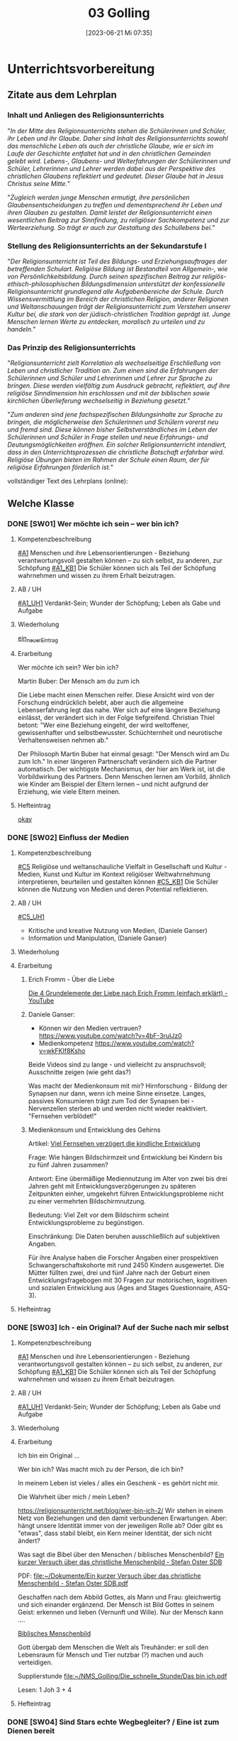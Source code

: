 #+title:      03 Golling
#+date:       [2023-06-21 Mi 07:35]
#+filetags:   :03:jahresplanung:
#+identifier: 20230621T073521

* Unterrichtsvorbereitung

** Zitate aus dem Lehrplan

*** Inhalt und Anliegen des Religionsunterrichts
"/In der Mitte des Religionsunterrichts stehen die Schülerinnen und Schüler, ihr Leben und ihr Glaube. Daher sind Inhalt des Religionsunterrichts sowohl das menschliche Leben als auch der christliche Glaube, wie er sich im Laufe der Geschichte entfaltet hat und in den christlichen Gemeinden gelebt wird. Lebens-, Glaubens- und Welterfahrungen der Schülerinnen und Schüler, Lehrerinnen und Lehrer werden dabei aus der Perspektive des christlichen Glaubens reflektiert und gedeutet. Dieser Glaube hat in Jesus Christus seine Mitte./"

"/Zugleich werden junge Menschen ermutigt, ihre persönlichen Glaubensentscheidungen zu treffen und dementsprechend ihr Leben und ihren Glauben zu gestalten. Damit leistet der Religionsunterricht einen wesentlichen Beitrag zur Sinnfindung, zu religiöser Sachkompetenz und zur Werteerziehung. So trägt er auch zur Gestaltung des Schullebens bei./"

*** Stellung des Religionsunterrichts an der Sekundarstufe I
"/Der Religionsunterricht ist Teil des Bildungs- und Erziehungsauftrages der betreffenden Schulart. Religiöse Bildung ist Bestandteil von Allgemein-, wie von Persönlichkeitsbildung. Durch seinen spezifischen Beitrag zur religiös-ethisch-philosophischen Bildungsdimension unterstützt der konfessionelle Religionsunterricht grundlegend alle Aufgabenbereiche der Schule. Durch Wissensvermittlung im Bereich der christlichen Religion, anderer Religionen und Weltanschauungen trägt der Religionsunterricht zum Verstehen unserer Kultur bei, die stark von der jüdisch-christlichen Tradition geprägt ist. Junge Menschen lernen Werte zu entdecken, moralisch zu urteilen und zu handeln./"

*** Das Prinzip des Religionsunterrichts
"/Religionsunterricht zielt Korrelation als wechselseitige Erschließung von Leben und christlicher Tradition an. Zum einen sind die Erfahrungen der Schülerinnen und Schüler und Lehrerinnen und Lehrer zur Sprache zu bringen. Diese werden vielfältig zum Ausdruck gebracht, reflektiert, auf ihre  religiöse Sinndimension hin erschlossen und mit der biblischen sowie kirchlichen Überlieferung wechselseitig in Beziehung gesetzt./"

"/Zum anderen sind jene fachspezifischen Bildungsinhalte zur Sprache zu bringen, die möglicherweise den Schülerinnen und Schülern vorerst neu und fremd sind. Diese können bisher Selbstverständliches im Leben der Schülerinnen und Schüler in Frage stellen und neue Erfahrungs- und Deutungsmöglichkeiten eröffnen. Ein solcher Religionsunterricht intendiert, dass in den Unterrichtsprozessen die christliche Botschaft erfahrbar wird. Religiöse Übungen bieten im Rahmen der Schule einen Raum, der für religiöse Erfahrungen förderlich ist./"


vollständiger Text des Lehrplans (online):


** Welche Klasse


*** DONE [SW01] Wer möchte ich sein – wer bin ich?
CLOSED: [2022-09-16 Fr 23:09] DEADLINE: <2022-09-12 Mo>
:PROPERTIES:
:CUSTOM_ID: Wer bin ich
:ID: 03_SW01
:END:
:LOGBOOK:
- State "DONE"       from "TODO"       [2022-09-16 Fr 23:09]
- State "DONE"       from "DONE"       [2022-07-08 Fr 23:47]
- State "DONE"       from "TODO"       [2021-09-18 Sa 15:19]
- State "DONE"       from "TODO"       [2020-09-19 Sa 08:24]
- CLOSING NOTE [2019-09-16 Mo 21:47] \\
  Hm, da hat sich kaum etwas verändert - leider. Der Beginn war aber recht okay.
    - CLOSING NOTE [2018-09-24 Mo 09:53] \\
      Die erste verlief okay...
    :END:

**** Kompetenzbeschreibung
[[#A1]] Menschen und ihre Lebensorientierungen - Beziehung verantwortungsvoll gestalten können – zu sich selbst, zu anderen, zur Schöpfung
[[#A1_KB1]] Die Schüler können sich als Teil der Schöpfung wahrnehmen und wissen zu ihrem Erhalt beizutragen.

**** AB / UH
[[#A1_UH1]] Verdankt-Sein; Wunder der Schöpfung; Leben als Gabe und Aufgabe 

**** Wiederholung
[[id:e4828326-b6eb-469b-8e67-0bc015fa74fc][ein_neuer_Eintrag]]


**** Erarbeitung
Wer möchte ich sein?
Wer bin ich?

Martin Buber:
Der Mensch am du zum ich

Die Liebe macht einen Menschen reifer. Diese Ansicht wird von der Forschung eindrücklich belebt, aber auch die allgemeine Lebenserfahrung legt das nahe. Wer sich auf eine längere Beziehung einlässt, der verändert sich in der Folge tiefgreifend. Christian Thiel betont: "Wer eine Beziehung eingeht, der wird weltoffener, gewissenhafter und selbstbewusster. Schüchternheit und neurotische Verhaltensweisen nehmen ab."

Der Philosoph Martin Buber hat einmal gesagt: "Der Mensch wird am Du zum Ich." In einer längeren Partnerschaft verändern sich die Partner automatisch. Der wichtigste Mechanismus, der hier am Werk ist, ist die Vorbildwirkung des Partners. Denn Menschen lernen am Vorbild, ähnlich wie Kinder am Beispiel der Eltern lernen – und nicht aufgrund der Erziehung, wie viele Eltern meinen.

**** Hefteintrag
[[id:58283fe6-eb40-4305-9f30-82d42a4d3416][okay]]



*** DONE [SW02] Einfluss der Medien
CLOSED: [2022-09-24 Sa 10:10] DEADLINE: <2022-09-19 Mo>
:PROPERTIES:
:CUSTOM_ID: Einfluss Medien
:ID: 03_SW02
:END:
:LOGBOOK:
- State "DONE"       from "TODO"       [2022-09-24 Sa 10:10]
- State "DONE"       from "TODO"       [2021-09-24 Fr 11:36]
- State "DONE"       from "TODO"       [2020-09-27 So 10:37]
- CLOSING NOTE [2019-09-27 Fr 15:40] \\
  Hui, da hat sich nicht viel geändert, leider. Hier musste ich schon härter durchgreifen, besonders in der 3C.
    - CLOSING NOTE [2018-09-24 Mo 09:53] \\
      In beiden dritten Klassen ließ ich mich leider zum Zorn hinreißen. Die Schüler dürfen keine Minute einen Leerlauf haben gute Struktur der Stunde und viel Arbeit.
      
      Auch hier werde ich regelmäßig die Hefte kontrollieren, benoten (mit Noten von 1-5) und die Schüler eventuell abfragen.
    - CLOSING NOTE [2017-09-25 Mon 17:33] \\
      Das waren "relativ" gute Stunden.
    :END:

**** Kompetenzbeschreibung
[[#C5]] Religiöse und weltanschauliche Vielfalt in Gesellschaft und Kultur - Medien, Kunst und Kultur im Kontext religiöser Weltwahrnehmung interpretieren, beurteilen und gestalten können
[[#C5_KB1]] Die Schüler können die Nutzung von Medien und deren Potential reflektieren. 

**** AB / UH
[[#C5_UH1]]
 - Kritische und kreative Nutzung von Medien, (Daniele Ganser)
 - Information und Manipulation, (Daniele Ganser)

**** Wiederholung


**** Erarbeitung

***** Erich Fromm - Über die Liebe 
[[id:8f54c761-bdd7-4826-9dbc-1db4200224ab][Die 4 Grundelemente der Liebe nach Erich Fromm (einfach erklärt) - YouTube]]

***** Daniele Ganser:
- Können wir den Medien vertrauen? [[https://www.youtube.com/watch?v=4bF-3rulJz0]]
- Medienkompetenz [[https://www.youtube.com/watch?v=wkFKIf8Ksho]]

Beide Videos sind zu lange - und vielleicht zu anspruchsvoll; Ausschnitte zeigen (wie geht das?)

Was macht der Medienkonsum mit mir? Hirnforschung - Bildung der Synapsen nur dann, wenn ich meine Sinne einsetze. Langes, passives Konsumieren trägt zum Tod der Synapsen bei - Nervenzellen sterben ab und werden nicht wieder reaktiviert. "Fernsehen verblödet!"

***** Medienkonsum und Entwicklung des Gehirns
Artikel: [[id:5ed636db-3b2c-4adf-8c5c-3802969260b6][Viel Fernsehen verzögert die kindliche Entwicklung]]

Frage: Wie hängen Bildschirmzeit und Entwicklung bei Kindern bis zu fünf Jahren zusammen?

Antwort: Eine übermäßige Mediennutzung im Alter von zwei bis drei Jahren geht mit Entwicklungsverzögerungen zu späteren Zeitpunkten einher, umgekehrt führen Entwicklungsprobleme nicht zu einer vermehrten Bildschirmnutzung.

Bedeutung: Viel Zeit vor dem Bildschirm scheint Entwicklungsprobleme zu begünstigen.

Einschränkung: Die Daten beruhen ausschließlich auf subjektiven Angaben.

Für ihre Analyse haben die Forscher Angaben einer prospektiven Schwangerschaftskohorte mit rund 2450 Kindern ausgewertet. Die Mütter füllten zwei, drei und fünf Jahre nach der Geburt einen Entwicklungsfragebogen mit 30 Fragen zur motorischen, kognitiven und sozialen Entwicklung aus (Ages and Stages Questionnaire, ASQ-3).



**** Hefteintrag



*** DONE [SW03] Ich - ein Original? Auf der Suche nach mir selbst 
CLOSED: [2022-10-01 Sa 11:06] DEADLINE: <2022-09-26 Mo>
:PROPERTIES:
:CUSTOM_ID: ich ein Original
:ID: 03_SW03
:END:
:LOGBOOK:
- State "DONE"       from "TODO"       [2022-10-01 Sa 11:06]
- State "DONE"       from "TODO"       [2021-10-02 Sa 09:50]
- State "DONE"       from "TODO"       [2020-10-04 So 13:56]
- CLOSING NOTE [2019-09-27 Fr 15:41] \\
  Hm, diese Schüler sind echt schwierig...
    - CLOSING NOTE [2018-09-30 So 15:08] \\
      Ein schwieriges Thema, die dritten Klassen sind nicht leicht zu unterrichten...
    - CLOSING NOTE [2017-10-23 Mon 00:31] \\
      War gut...
    - Note taken on [2017-09-28 Don 23:52] \\
      Hui, die heutige Stunde (28.09.2017) in der 3a hat zwar schön begonnen, aber dann gab es wieder eine blöde, und eigentlich sinnlose Diskussion mit Nina zum Thema "Haben Tiere ein Gewissen, einen Geist?" Schlußendlich gab ich Nina eine HÜ: sie soll nachforschen, ob es einen Unterschied zwischen Mensch und Tier gibt - und wenn ja, welchen? Pyramide des Lebens (Stein, Pflanze, Tier, Mensch).
      
      "Logische" Konsequenz, falls Tiere eine geistige Seele haben sollten: Nina nimmt ihr Haustier und bittet den nächsten Pfarrer, ihr Tier zu taufen. Dann darf das Tier zur Erstkommunion, zur Firmung, es darf kirchlich heiraten / oder Priester werden? Unsere Erfahrung zeigt, dass Tiere nicht vernunftbegabt sind bzw ein Gewissen haben.
    :END:

**** Kompetenzbeschreibung
[[#A1]] Menschen und ihre Lebensorientierungen - Beziehung verantwortungsvoll gestalten können – zu sich selbst, zu anderen, zur Schöpfung
[[#A1_KB1]] Die Schüler können sich als Teil der Schöpfung wahrnehmen und wissen zu ihrem Erhalt beizutragen.

**** AB / UH
[[#A1_UH1]] Verdankt-Sein; Wunder der Schöpfung; Leben als Gabe und Aufgabe 


**** Wiederholung


**** Erarbeitung
Ich bin ein Original ...

Wer bin ich? Was macht mich zu der Person, die ich bin? 

In meinem Leben ist vieles / alles ein Geschenk - es gehört nicht mir. 

Die Wahrheit über mich / mein Leben?

[[https://religionsunterricht.net/blog/wer-bin-ich-2/]]
Wir stehen in einem Netz von Beziehungen und den damit verbundenen Erwartungen. Aber: hängt unsere Identität immer von der jeweiligen Rolle ab? Oder gibt es "etwas", dass stabil bleibt, ein Kern meiner Identität, der sich nicht ändert?

Was sagt die Bibel über den Menschen / biblisches Menschenbild?
[[id:aff6658f-690f-4fdf-8498-dfc8e3a62561][Ein kurzer Versuch über das christliche Menschenbild - Stefan Oster SDB]]

PDF:
[[file:~/Dokumente/Ein kurzer Versuch über das christliche Menschenbild - Stefan Oster SDB.pdf]]

Geschaffen nach dem Abbild Gottes, als Mann und Frau: gleichwertig und sich einander ergänzend. Der Mensch ist Bild Gottes in seinem Geist: erkennen und lieben (Vernunft und Wille). Nur der Mensch kann ....

[[id:99099eae-5816-443e-b0fa-e44ce238a565][Biblisches Menschenbild]]

Gott übergab dem Menschen die Welt als Treuhänder: er soll den Lebensraum für Mensch und Tier nutzbar (?) machen und auch verteidigen. 

Supplierstunde
[[file:~/NMS_Golling/Die_schnelle_Stunde/Das bin ich.pdf]]

Lesen: 1 Joh 3 + 4


**** Hefteintrag


*** DONE [SW04] Sind Stars echte Wegbegleiter? / Eine ist zum Dienen bereit
CLOSED: [2022-10-08 Sa 09:44] DEADLINE: <2022-10-03 Mo>
:PROPERTIES:
:CUSTOM_ID: Wegbegleiter
:ID: 03_SW04
:END:
:LOGBOOK:
- State "DONE"       from "TODO"       [2022-10-08 Sa 09:44]
- State "DONE"       from "TODO"       [2021-10-08 Fr 14:26]
- State "DONE"       from "TODO"       [2020-10-11 So 09:46]
- CLOSING NOTE [2019-10-13 So 12:05] \\
  War okay ...
    - CLOSING NOTE [2018-10-07 So 15:32] \\
      Hui, beiden Klassen sind recht schwierig, aus unterschiedlichen Gründen. Für beide gilt: keine Pause, die Schüler müssen zu jedem Zeitpunkt beschäftigt sein - SIE müssen arbeiten. Das Thema ist schwer, klar. Gegen Ende war es auch in der 3B einigermaßen okay.
    - CLOSING NOTE [2017-10-18 Mit 09:25] \\
      Anhand von Dilemma-Geschichten das Wirken des Gewissens erspüren...
    :END:

**** Kompetenzbeschreibung
[[#A2]] Menschen und ihre Lebensorientierungen - Die Schüler können die Frage nach dem Woher anhand biblischer Schöpfungsvorstellungen und naturwissenschaftlicher Konzepte bearbeiten und deren Vereinbarkeit argumentativ darlegen.
[[#A2_KB2]] Die Schüler können die Sehnsucht nach einem Leben in Fülle zur Sprache bringen und vielfältige Sinnangebote bewerten.

**** AB / UH
[[#A2_UH2]] Soziales Engagement 


**** Wiederholung



**** Erarbeitung
Können Stars echte Wegbegleiter sein? 

Wie steige ich ein? 

Sel. Franziska Schervier [[https://www.heiligenlexikon.de/BiographienF/Franziska_Schervier.html]]

Welche Personen begeistern dich? Wer inspiriert dich? Warum?

[[file:~/NMS_Golling/Die_schnelle_Stunde/Stars_Idole_Vorbilder_Ideale.pdf]]

UNO Menschenrechte / AB:
[[id:fb954dff-8503-4797-add5-b9f6a60ddc30][Together Strong - Menschenrechte]]

[[http://www.youtube.com/watch?v=12uKuORCyBM]]

Was bedeutet:
unveräußerlich / unteilbar / universal

**** Hefteintrag




*** DONE [SW05] Ich möchte, dass einer mit mir geht
CLOSED: [2022-10-14 Fr 22:34] DEADLINE: <2022-10-10 Mo>
:PROPERTIES:
:CUSTOM_ID: mein Wegbegleiter
:ID: 03_SW05
:END:
:LOGBOOK:
- State "DONE"       from "TODO"       [2022-10-14 Fr 22:34]
- State "DONE"       from "TODO"       [2021-10-16 Sa 10:09]
- State "DONE"       from "TODO"       [2020-10-17 Sa 09:51]
- CLOSING NOTE [2019-10-13 So 12:05] \\
  "Komischerweise" gab es in allen drei Klassen kleine Konflikte. Somit konnten wir dieses Thema sehr konkret bearbeiten.
    - CLOSING NOTE [2018-10-17 Mi 22:12] \\
      Es gab zwar ein paar mühsame Momente, aber zum Schluss haben die Schüler ihre Aufgabe gut gelöst.
    - CLOSING NOTE [2017-10-17 Die 09:16] \\
      Am Beispiel von Franz Jägerstätter zeigt sich in aller Konsequenz der Anspruch einer Gewissens-Entscheidung.
    :END:

**** Kompetenzbeschreibung
[[#A2]] Menschen und ihre Lebensorientierungen - Die Schüler können die Frage nach dem Woher anhand biblischer Schöpfungsvorstellungen und naturwissenschaftlicher Konzepte bearbeiten und deren Vereinbarkeit argumentativ darlegen.
[[#A2_KB2]] Die Schüler können die Sehnsucht nach einem Leben in Fülle zur Sprache bringen und vielfältige Sinnangebote bewerten.

**** AB / UH
[[#A2_UH2]] Glück, Zufriedenheit, Erfüllung


**** Wiederholung


 
**** Erarbeitung

Sklaverei, Ausbeutung; Erfüllung, ...

Material zum Thema "Kindersoldaten":
[[file:~/NMS_Golling/Kindersoldaten/]]

Kindersoldaten / YouTube
[[https://www.youtube.com/watch?v=REfjjO60_v0]]

arte-Doku / Kindersoldaten:
[[https://www.youtube.com/watch?v=_M2ATWyvdlA]]

Material zum Thema "Menschenhandel":
[[https://www.youtube.com/watch?v=n5ExjQ-h_3k]] [Infografik]

[[file:Kindersoldaten_Missio/Missio_Info_1_19.pdf]]

[[https://www.youtube.com/watch?v=dLAWNdZ3f8Q][Dirty Dollars ZDF Dokumentation über Menschenhandel (YouTube)]]

Dirty Dollars Medikamenten-Handel Doku (Waffenhandel ist zu "arg" als Film, außerdem kommwen gewisse Schüler auf dumme Ideen.)

***

Kriitische Anmerkungen zu Vorbildern:
 - Vorbilder sind so groß, dass man durch sie an seine eigene Kleinheit erinnert wird.
 - Wer Vorbildern folgt, wird schnell zur blassen Kopie, statt seine eigene Stärken zu entwickeln.
 - Wir kennen öffentliche Vorbilder nur eindimensional. Wir kennen ihr Image, aber nicht ihren Charakter.
    

Wer begleitet mich in meinem Leben? Wem kann ich wirklich vertrauen? Wer hält immer zu mir? 

Wie treu können Menschen sein? Der Mensch ist wesentich auf Gemeinschaft angelegt - es gehört zu seinem Wesen. Manche Tiere können auch alleine leben. Aber die Gruppe gehört nicht wesentlich zu ihrem Sein. Ein Mensch komplett allein - kann er wirklich überleben? 

[[https://www.brgdomath.com/psychologie/sozialpsychologie-und-kommunikation-tk5/]]

Erfahrung: selbst die "besten" Freunde verletzen mich, lassen mich im Stich. Und es gibt Dinge, über die rede ich nicht einmal mit meinen besten Freunden. Wem kann ich sie erzählen?

Ziel: Könnte dieser treue Freund auch Jesus sein? 

**** Hefteintrag


*** DONE [SW06] Collage: Wie kann ich mich Jesus annähern?
CLOSED: [2022-10-21 Fr 22:13] DEADLINE: <2022-10-17 Mo>
:PROPERTIES:
:CUSTOM_ID: sich Jesus annähern
:ID: 03_SW06
:END:
:LOGBOOK:
- State "DONE"       from "TODO"       [2022-10-21 Fr 22:13]
- State "DONE"       from "TODO"       [2021-10-26 Di 11:09]
- State "DONE"       from "TODO"       [2020-10-24 Sa 11:58]
    - CLOSING NOTE [2018-10-21 So 14:56] \\
      Kein Problem diese Woche, das der Film wirklich gut ist.
    - CLOSING NOTE [2017-10-23 Mon 00:32] \\
      Die Kinder freuen sich sehr, in Gruppen arbeiten zu können - es klappt allerdings weniger gut als in den vierten Klassen. Unbeliebte Schüler werdne schnell mal hinausgeekelt. 
      
      Bin gespannt auf die Präsentationen...
    :END:

**** Kompetenzbeschreibung 
[[#B3]] Gelehrte und gelebte Bezugsreligion - Grundlagen und Leitmotive des christlichen Glaubens kennen und für das eigene Leben deuten können
[[#B3_KB1]] Die Schüler können die Reich-Gottes-Botschaft erläutern und vom befreienden Handeln Gottes erzählen.

**** AB / UH
[[#B3_AB1]] Reich Gottes-Gleichnisse

**** Wiederholung


**** Erarbeitung

***** Sich Jesus annähern - Collage gestalten
 - Menschen nähern sich Jesus (NT)
 - Kranke, Sünder, Fragende, Suchende, ...
 - Wie reagiert Jesus?
 - Auf wen geht Jesus von sich aus zu?
 - ...

Gleichnisse vom Reich Gottes
 - Sämann
 - Schatz im Acker / Perle
 - ...

[[file:~/Dokumente/LaTex_2/Kreinecker_ReichGottes/ReichGottes.pdf]]



**** Hefteintrag



*** DONE [SW07] Herbstferien3
CLOSED: [2022-10-25 Di 22:20] DEADLINE: <2022-10-24 Mo>
:PROPERTIES:
:CUSTOM_ID: Herbstferien3
:ID: 03_SW07
:END:
:LOGBOOK:
- State "DONE"       from "TODO"       [2022-10-25 Di 22:20]
- State "DONE"       from "TODO"       [2021-11-06 Sa 09:37]
- State "DONE"       from "TODO"       [2020-11-07 Sa 09:52]
    - CLOSING NOTE [2018-10-27 Sa 12:56] \\
      Super spannender Film über Jeremia. In beiden Klassen gab es wieder einmal zwei Schüler, die den Film gestört haben: sie mussten eine Zusammenfassung schreiben.
    - CLOSING NOTE [2017-10-31 Die 09:31] \\
      Die einzelnen Gruppen sind in dieser Woche so gut wie fertig geworden. Das Thema hat den Schülern interessiert, sie arbeiten sehr gerne in Gruppen.
    :END:

<2022-10-26 Di> Nationalfeiertag

Ausschnitte aus The Chosen?

Website of "The Chosen" [[https://watch.angelstudios.com/thechosen/watch]]
Im Webplayer die deutschen Untertitel aktivieren.

Besser:
das Tagesevangelium gemeinsam lesen und darüber austauschen
und die aktuelle YouCat-Frage lesen (YouCat Daily) 



*** DONE [SW08] Vergebung ohne Grenzen
CLOSED: [2022-11-05 Sa 09:36] DEADLINE: <2022-10-31 Mo>
:PROPERTIES:
:CUSTOM_ID: Vergebung ohne Grenzen
:ID: 03_SW08
:END:
:LOGBOOK:
- State "DONE"       from "TODO"       [2022-11-05 Sa 09:36]
- State "DONE"       from "TODO"       [2021-11-06 Sa 09:37]
- State "DONE"       from "TODO"       [2020-11-07 Sa 09:52]
    - CLOSING NOTE [2017-11-02 Don 16:21] \\
      Die Präsentation hat auch in dieser, sehr kurzen Woche nicht geklappt; ganz bestimmt aber nächste Woche!
    :END:

<2021-11-02 Di> Allerseelen (schulfrei) - Ende Herbstferien

**** Kompetenzbeschreibung
[[#B3]] Gelehrte und gelebte Bezugsreligion - Grundlagen und Leitmotive des christlichen Glaubens kennen und für das eigene Leben deuten können
[[#B3_KB1]] Die Schüler können die Reich-Gottes-Botschaft erläutern und vom befreienden Handeln Gottes erzählen.

**** AB / UH
[[#B3_UH1]] Gnade als ein Geschenk der Befreiung


**** Erarbeitung
Bibelstellen zum Thema "Vergebung":
 - David und Batseba
 - Lk 15
 - Joh 21 (Jesus und Petrus)
 - Wie oft vergeben? + Gleichnis
 - Paulusbriefe
 - Vaterunser

Videos auf kathmedia?
Zwei neue Serien:
 - Mein Gott und Alter Walter
 - Maria verstehen

[[id:04739c4d-3013-4c93-b807-5c74f28f9819][Jesus und Zachäus]]


**** Hefteintrag



*** DONE [SW09] Islam
CLOSED: [2022-11-11 Fr 21:26] DEADLINE: <2022-11-07 Mo>
:PROPERTIES:
:CUSTOM_ID: Islam
:ID: 03_SW09
:END:
:LOGBOOK:
- State "DONE"       from "TODO"       [2022-11-11 Fr 21:26]
- State "DONE"       from "TODO"       [2021-11-13 Sa 15:12]
- State "DONE"       from "TODO"       [2020-11-14 Sa 11:41]
    - CLOSING NOTE [2018-11-11 So 14:20] \\
      Diese Stunden waren etwas schwierig - eventuell auch meiner mangelnden Vorbereitung geschuldet. Andererseits sind die beiden 3. Klassen sicher auch "anstrengend". Die 3B hat es am Freitag auf jeden Fall übertrieben.
    - Note taken on [2018-11-09 Fr 09:58] \\
      Wow, das war eine anstrengende Stunde in der 3B:
      
      Tipps für die Zukunft:
       - Text plus Fragen Kontrolle durch Lehrer und Benotung
       - Aufzeichnungen, wann welcher Schüler sich in der Stunde "schlimm" aufführt.
       - Info-zettel an Eltern: Gespräch wegen disziplinären Gründen Elternsprechtag.
       - Text auswendig lernen
       - KEINE Gruppenarbeit mehr
       - nur mehr Einzelarbeit mit "konkreten" Aufgaben: Text lesen, Fragen beantworten, Noten.

    - CLOSING NOTE [2017-11-11 Sam 12:05] \\
      Die Präsentationen verliefen wirklich toll - ich war sehr zufrieden mit den Schülern. Einzige Ausnahme: die Gruppe vo Jakob Pilz (3B). Diese mickrige Präsentation verdient ein Nicht Genügend. Ich gab den Schülern eine zweite Chance (nächste Woche). Bleibt die Arbeit so mickrig - so bleibt der 5er.
    :END:

**** Komptenzbeschreibung
[[#C6]] Religiöse und weltanschauliche Vielfalt in Gesellschaft und Kultur - Unterschiedlichen Lebensweisen und Glaubensformen reflexiv begegnen können
[[#C6_KB1]] Die Schüler können Grundzüge des *Islam* beschreiben und ausgehend von ihrem  Wissen und ihren Erfahrungen Beiträge zu einem respektvollen  Miteinander gestalten

**** AB / UH
[[#C6_UH1]] Islam:
 - Wesentliche Glaubensinhalte und religiöse Praxis;
 - Umgang mit unterschiedlichen Sichtweisen,
 - Dialog in wertschätzender und kritischer Haltung

**** Wiederholung


**** Erarbeitung
Film "Faszination Glaube / Islam" (dicke, schwarze USB-Festplatte)

Arbeitsblätter / eLearning

**** Hefteintrag

[RoamNote]
[[id:178596c0-387a-4fe0-abb9-cba71831514a][AB Islam Huinduismus]]

[LaTex / pdf]
[[file:~/Dokumente/LaTex_2/AB_Hinduismus_Islam/ab_islam_huinduismus.pdf]]




*** DONE [SW10] Islam_Film
CLOSED: [2022-11-20 So 09:09] DEADLINE: <2022-11-14 Mo>
:PROPERTIES:
:CUSTOM_ID: Islam_Film
:ID: 03_SW10
:END:
:LOGBOOK:
- State "DONE"       from "TODO"       [2022-11-20 So 09:09]
- State "DONE"       from "TODO"       [2021-11-21 So 09:43]
- State "DONE"       from "TODO"       [2020-11-22 So 17:25]
- CLOSING NOTE [2019-11-15 Fr 16:23] \\
  Die Stunden war echt toll - die Schüler haben coole christliche Lieder mitgebracht.
- CLOSING NOTE [2019-11-12 Di 21:33] \\
  DCD "Jesus in Musik und Malerei"
  
  In der 3A und 3B habe ich die Kinder christliche Lieder suchen lassen. In der 3A habe ich am Dienstag fast die ganze Stunde Lobpreislieder angeschaut - hat den Schülern so sehr gefallen: "Danke für die coole und schöne Stunde!" WOW, das tat gut!
    - CLOSING NOTE [2018-11-16 Fr 16:29] \\
      Am Donnerstag hat sich Ivo von der 3B (auch im Namen der Klasse) bei mir entschuldigt - das fand ich toll! Die Stunde verlief dann auch super. Ich habe mit ihnen ein lustiges Bewegungslied gesungen; das hat uns alle entspannt und fröhlich gemacht.
      
      Auch am Freitag hatten wir eine gute Stunde.
    - CLOSING NOTE [2017-11-27 Mon 08:38] \\
      Film...
    :END:

**** Komptenzbeschreibung
[[#C6]] Religiöse und weltanschauliche Vielfalt in Gesellschaft und Kultur - Unterschiedlichen Lebensweisen und Glaubensformen reflexiv begegnen können
[[#C6_KB1]] Die Schüler können Grundzüge des *Islam* beschreiben und ausgehend von ihrem  Wissen und ihren Erfahrungen Beiträge zu einem respektvollen  Miteinander gestalten

**** AB / UH
[[#C6_UH1]] Islam:
 - Wesentliche Glaubensinhalte und religiöse Praxis;
 - Umgang mit unterschiedlichen Sichtweisen,
 - Dialog in wertschätzender und kritischer Haltung


**** Wiederholung


**** Erarbeitung
Film "Faszination Glaube - Islam"

Bsp.: Moschee in Casablanca (Marokko)

Material:

planet schule.de - Islam
Arbeitsblätter aus folgenden Verzeichnissen:

[[file:~/NMS_Golling/Islam]]
[[/home/matthias/NMS_Golling/Weltreligionen/Islam/]]

Home-Schooling: Quiz zum Thema "Judentum und Islam". Den Film darf ich rechtlich wohl kaum online stellen - nur für die Schüler? Das Herunterladen kann ich dadurch nicht verhindern. 

**** Hefteintrag
Kinder gestalten eine Doppelseite im Heft.



*** DONE [SW11] Christentum - Islam
CLOSED: [2022-11-26 Sa 10:03] DEADLINE: <2022-11-21 Mo>
:PROPERTIES:
:CUSTOM_ID: Monotheistische Weltreligionen
:ID: 03_SW11
:END: 
:LOGBOOK:
- State "DONE"       from "TODO"       [2022-11-26 Sa 10:03]
- State "DONE"       from "TODO"       [2021-11-27 Sa 10:27]
- State "DONE"       from "TODO"       [2020-12-04 Fr 11:19]
- CLOSING NOTE [2020-08-13 Do 16:58] \\
  noch einmal
- State "DONE"       from "TODO"       [2020-08-13 Do 16:57]
- State "TODO"       from "DONE"       [2020-08-13 Do 16:54]
- State "DONE"       from "TODO"       [2020-08-13 Do 16:53] \\
  ein zweiter Test
- State "TODO"       from "DONE"       [2020-08-13 Do 16:51]
- State "DONE"       from "TODO"       [2020-08-13 Do 16:51] \\
  ein test
- State "DONE"       from "TODO"       [2020-08-13 Do 16:45]
:END:

**** Komptenzbeschreibung
[[#C6]] Religiöse und weltanschauliche Vielfalt in Gesellschaft und Kultur - Unterschiedlichen Lebensweisen und Glaubensformen reflexiv begegnen können
[[#C6_KB1]] Die Schüler können Grundzüge des *Islam* beschreiben und ausgehend von ihrem  Wissen und ihren Erfahrungen Beiträge zu einem respektvollen  Miteinander gestalten

**** AB / UH
[[#C6_UH1]] Islam:
 - Wesentliche Glaubensinhalte und religiöse Praxis;
 - Jesus, Maria und Abraham in Koran und Bibel;
 - Umgang mit unterschiedlichen Sichtweisen,
 - Dialog in wertschätzender und kritischer Haltung

**** Wiederholung


**** Erarbeitung
Eine Doppelseite zum Islam - Christentum gestalten. Ähnlichkeiten und Unterschiede.

Dreifaltigkeit - YouCat Nr. 35, 36, 122, 164

Kathmedia deutsch - YouTube Videos zum Thema "Dreifaltigkeit":
- 3MC 16: [[https://www.youtube.com/watch?v=GGEXtrYoM_Q]] (Gott dreifaltig?)
- 3MC 17: [[https://www.youtube.com/watch?v=RiGM27ntef4]] (Dreifaltigkeit 101, Zfg)
- 3MC 18: [[https://www.youtube.com/watch?v=d3RZ2fXVZdM]] (Dreifaltigkeit Theorie)
- 3MC 19: [[https://www.youtube.com/watch?v=mgYk5RrlkFU]] (Dreifaltigkeit Bilder)
- Dreifaltigkeit - Tauhid [At-Tariq 11 / Islam & Christentum]   [[https://www.youtube.com/watch?v=FlDN-FIkyPQ]]

**** Hefteintrag




*** DONE [SW12] Advent / Gott führt in die Freiheit
CLOSED: [2022-12-04 So 10:07] DEADLINE: <2022-11-28 Mo>
:PROPERTIES:
:CUSTOM_ID: Exodus
:ID: 03_SW12
:END:
:LOGBOOK:
- State "DONE"       from "TODO"       [2022-12-04 So 10:07]
- State "DONE"       from "TODO"       [2021-12-28 Di 09:47]
- State "DONE"       from "TODO"       [2020-12-04 Fr 11:19]
- State "DONE"       from "TODO"       [2019-11-30 Sa 09:33]
    - CLOSING NOTE [2018-11-30 Fr 10:12] \\
      Tja, wie leg ich's an? Die Schüler der dritten Klassen waren "schwierig" - und ich zu wenig vorbereitet. Merke für die nächste Woche: "die Katze muss schnurren" ...
    - Note taken on [2018-11-29 Do 15:23] \\
      Hui, das war wieder arg in beiden dritten Klassen:
      
       - 3A Ilija hat Sophie ein Büschel Haare mit der Schere abgeschnitten!
       - 3B Die "Üblichen" haben wieder den Unterricht massiv gestört. Einiges habe ich mit Humor genommen, oder bin scharf geworden.
       - Tipp von Sepp: Setze die Schlimmen gleich zu Beginn der Stunde in sein Kammerl mit einem Arbeitsauftrag.
    - CLOSING NOTE [2017-12-04 Mon 00:02] \\
      Die Stunde bzgl "Jugend und Recht" verlief okay.
      
      In der zweiten Stunde wurde der Weihnachtsgottesdienst vorbereitet (3A); in der 3B ...?
    :END:

<2021-11-28 So> Erster Adventsonntag

**** Kompetenzbeschreibung
[[#B3]] Gelehrte und gelebte Bezugsreligion - Grundlagen und Leitmotive des christlichen Glaubens kennen und für das eigene Leben deuten können
[[#B3_KB1]] Die Schüler können die Reich-Gottes-Botschaft erläutern und vom befreienden Handeln Gottes erzählen.

**** AB / UH
[[#B3_AB1]] Exodus

**** Wiederholung
Spezielles Ritual im Advent? Geschichten lesen?


**** Erarbeitung
Situation des Volkes Israels in Ägypten - Unterdrückung auch heute?
Bibel: Ende Genesis / Beginn Exodus.

Texte lesen

[[id:b7ec9d9d-a0e7-4d98-9f07-e3aec92757dd][Messiaserwartung]]

[[id:bb37b797-a26c-414c-aeb9-e91d9f4f832b][Der Herr]]

**** Hefteintrag




*** DONE [SW13] 10 Gebote
CLOSED: [2022-12-09 Fr 10:33] DEADLINE: <2022-12-05 Mo>
:PROPERTIES:
:CUSTOM_ID: Dekalog
:ID: 03_SW13
:END:
:LOGBOOK:
- State "DONE"       from "TODO"       [2022-12-09 Fr 10:33]
- State "DONE"       from "TODO"       [2021-12-28 Di 09:47]
- State "DONE"       from "TODO"       [2020-12-12 Sa 11:22]
- State "DONE"       from "TODO"       [2019-12-05 Do 15:39]
    - CLOSING NOTE [2018-12-07 Fr 17:44] \\
      3B: Vorbereitung Weihnachtsgottesdienst - die beiden Stunden verliefen einigermaßen okay. Am Donnerstag kam KV Gertraud Ellmayer vorbei und machte ihrem Unmut und Zorn Luft - die Kinder reagieren kaum bis gar nicht auf Ermahnungen (oder typisch mit "blödem" Grinsen und Lachen). Va hintrerlassen die Schüler die Klasse äußerst schmutzig. Tipp und Aufforderung vom KV: wenn das Verhalten des Schülers schelcht ist, dann gib ihm eine Mahnung mit (cf Formular).
    - CLOSING NOTE [2017-12-11 Mon 22:20] \\
      Mit der 3A bereiten wir den Weihnachtsgottesdienst vor, alles läuft sehr gut.
      
      Die 3B hat gut gearbeitet - und bastelt mit Barbara Essl die Sonne.
    :END:


**** Kompetenzbeschreibung
[[#B3]] Gelehrte und gelebte Bezugsreligion - Grundlagen und Leitmotive des christlichen Glaubens kennen und für das eigene Leben deuten können
[[#B3_KB2]] Die Schüler kennen christliche Grundlagen des Zusammenlebens und können Ideen für ein gelingendes demokratisches Miteinander entwickeln.

**** AB / UH
[[#B3_AB2]] Dekalog

**** Wiederholung


**** Erarbeitung
Material:
Ruhr-Verlag.

Tafelbild
Weg von Ägypten in das verheißene Land
Zweimal durch "gefährliches Gewässer" (Schilfmeer / Jordan); in der Mitte Berg Sinai, Offenbarung Gottes / 10 Gebote.

 - Tafelbild bis zum Berg Sinai zeichnen
 - Text aus Ex 20 lesen + besprechen
 - Tafelbild weiterzeichnen: 40 Jahre in der Wüste
 - Wieder beim Berg Horeb (Sinai)
 - Wieder 10 Gebote: Dtn 5
 - Überquerung Jordan
 - Einzug ins gelobte Land.

YouCat (10 Gebote)

YouCat 9: "Was zeigt Gott von sich, wenn er seinen Sohn zu uns schickt?"

Gott zeigt uns in Jesus Christus die ganze Tiefe seiner barmherzigen Liebe. (65-66, 73)

Durch Jesus Christus wird der unsichtbare Gott sichtbar. Er wird Mensch wie wir. Das zeigt uns, wie weit die Liebe Gottes geht: Er trägt unsere ganze Last. Er geht alle Wege mit uns. Er ist in unserer Verlassenheit, unseren Leiden, unserer Angst vor dem Tod. Er ist dort, wo wir nicht mehr weiterkönnen, um uns die Tür ins Leben aufzumachen.



**** Hefteintrag




*** DONE [SW14] Bergpredigt
CLOSED: [2022-12-17 Sa 09:34] DEADLINE: <2022-12-12 Mo>
:PROPERTIES:
:CUSTOM_ID: Bergpredigt
:ID:       03_SW14
:END:
:LOGBOOK:
- State "DONE"       from "TODO"       [2022-12-17 Sa 09:34]
- State "DONE"       from "TODO"       [2021-12-28 Di 09:47]
- State "DONE"       from "TODO"       [2021-01-02 Sa 15:52]
- State "DONE"       from "TODO"       [2019-12-27 Fr 22:41]
    - CLOSING NOTE [2018-12-14 Fr 09:43] \\
      3A: "Johannes der Täufer" war okay. 
      
      3B: Am Donnerstag waren nur mehr 10 Schüler im RU, kahoot. Am Freitag haben wir noch Symbole gebastelt; es ist schade, dass selbst während so einer Stunde ein paar Schüler unfähig sind, sich "normal" zu benehmen; sie machen selber nix und stören noch jene, die basteln.
    - CLOSING NOTE [2017-12-18 Mon 12:20] \\
      Die 3A bereitet mit Eifer den Weihanchtsgottesdienst vor / die 3B hat gut mit der Hl. Schrift gearbeitet.
    :END:

**** Kompetenzbeschreibung
[[#B3]] Gelehrte und gelebte Bezugsreligion - Grundlagen und Leitmotive des christlichen Glaubens kennen und für das eigene Leben deuten können
[[#B3_KB1]] Die Schüler können die Reich-Gottes-Botschaft erläutern und vom befreienden Handeln Gottes erzählen.

**** AB / UH
[[#B3_UH2]] Bergpredigt (Auswahl) 

**** Wiederholung


**** Erarbeitung
10 Gebote nach [[https://www.die10besten.ch/]] bearbeiten.

LearningApps:
- [[https://learningapps.org/14989920]] (10 Gebote Reli Quiz katholisch)
- [[https://learningapps.org/14989915]] (10 Gebote katholisch)
- [[https://learningapps.org/16750674]] (12 Apps zur Bergpredigt)

Bergpredigt Mt 5 - Ausschnitte aus "The Chosen" (leider nur Englisch)



**** Hefteintrag




*** TODO [SW15] Maria, von Gott auserwählt
DEADLINE: <2022-12-19 Mo>
:PROPERTIES:
:CUSTOM_ID: Maria
:ID:       03_SW15
:END:
:LOGBOOK:
- State "DONE"       from "TODO"       [2021-12-28 Di 09:47]
- State "DONE"       from "TODO"       [2021-01-02 Sa 15:52]
- State "DONE"       from "TODO"       [2019-12-27 Fr 22:41]
    - CLOSING NOTE [2018-01-04 Don 16:02] \\
      Es waren tolle Stunden vor Weihnachten / 3A hat den Gottesdienst toll vorbereitet!
    :END:


**** Kompetenzbeschreibung
[[#B4]] Gelehrte und gelebte Bezugsreligion - Kirchliche Grundvollzüge kennen und religiös-spirituelle Ausdrucksformen gestalten können
[[#B4_KB2]] Die Schüler können die Anfänge der Kirche und ihre Strukturen beschreiben und Einblick in das Leben der Orts- und Weltkirche geben.

**** AB / UH
[[#B4_UH2]] Frauen im frühen Christentum

**** Wiederholung


**** Erarbeitung
Weihnachtsgeschichten lesen

Bedeutung des Weihnachtsfestes


**** Hefteintrag



*** TODO [SW16] Ferien
DEADLINE: <2022-12-26 Mo>
:PROPERTIES:
:ID: 03_SW16
:CUSTOM_ID: Ferien
:END:
:LOGBOOK:
- State "DONE"       from "TODO"       [2022-01-15 Sa 10:03]
- State "DONE"       from "TODO"       [2021-01-02 Sa 15:52]
- State "DONE"       from "TODO"       [2019-12-27 Fr 22:41]
:END:


*** TODO [SW17] Ferien 
DEADLINE: <2023-01-02 Mo>
:PROPERTIES:
:CUSTOM_ID: Gott wird Mensch
:ID: 03_SW17
:END:
:LOGBOOK:
- State "DONE"       from "TODO"       [2022-01-15 Sa 10:03]
- State "DONE"       from "TODO"       [2021-01-10 So 22:01]
- State "DONE"       from "TODO"       [2019-12-27 Fr 22:42]
:END:



*** TODO [SW18] Vergleich Wissenschaft und Schöpfungstexte
DEADLINE: <2023-01-09 Mo>
:PROPERTIES:
:CUSTOM_ID: Schöpfung_Wissenschaft
:ID: 03_SW18
:END:
:LOGBOOK:
- State "DONE"       from "TODO"       [2022-01-15 Sa 10:04]
- State "DONE"       from "TODO"       [2021-01-17 So 10:13]
- State "DONE"       from "TODO"       [2020-01-11 Sa 09:09]
    - CLOSING NOTE [2019-01-12 Sa 18:15] \\
      Der Film ist wirklich gut - er zeichnet ein schönes Bild des Islam. Die Moslems in Marokko scheinen wirklich großartige Menschen zu sein, sehr edel, tief religiös; friedlebende Menschen. Die Moschee in Casablanca ist prachtvoll. Für die nächste Woche (SW 19) bereite ich AB vor ...
    - CLOSING NOTE [2018-01-22 Mon 12:16] \\
      Stunden bzgl "Drei Könige"
    - Note taken on [2018-01-10 Mit 12:25] \\
      Der Film funktioniert in der 3B gar nicht; es kann sein, dass er "zu hoch" ist. Dennoch ... in Zukunft gibt es sog. "Schriebmeditaionen", eventuell Tests. Schade, wenn sich Schüler selbst schädigen. Ab jetzt wird geschrieben. Hm, muss mir Material suchen, Texte, Fragen, Freitexte, ...
    :END:

**** Kompetenzbeschreibung
[[#A2]] Menschen und ihre Lebensorientierungen - Sich mit den großen Fragen der Menschen auseinandersetzen können
[[#A2_KB1]] Die Schüler können die Frage nach dem Woher anhand biblischer Schöpfungsvorstellungen und naturwissenschaftlicher Konzepte bearbeiten und deren Vereinbarkeit argumentativ darlegen.

**** AB / UH
[[#A2_UH1]] Dialog zwischen Theologie und Naturwissenschaften 

**** Wiederholung


**** Erarbeitung
Eine überschätzte Spezies | Doku Reupload | ARTE
[[https://www.youtube.com/watch?v=N3xjGxqKpwM]]

[[http://webcompetent.org/was-ist-der-mensch-noch-dass-du-seiner-gedenkst/#more-8881][Was ist der Mensch noch, dass du seiner gedenkst? - webcompetent % %]]

***** Mögliche Vertiefungsaufgaben zum Film
Auch die Autoren des 1. Schöpfungsmythos haben für ihren Text auf die Vorstellungen der damals bekannten Welt zurückgegriffen. Aktualisiert dieses Weltwissen in Gen 1-2,4a und setzt euch damit auseinander, ob die Aktualisierungen auch die Rolle des Menschen im Text verändert.
    
Versetzt euch in die Autoren des 1. Schöpfungsmythos hinein. Wie würden diese reagieren, wenn man sie mit unserem heutigen Wissen über das Leben und den Kosmos konfrontiert? Würden Sie ihren Schöpfungsmythos umschreiben oder verwerfen? Stellt eure Überlegungen in Form eines Textes (kreatives Schreiben, Dialog...) oder eines szenischen Spiels um.

Plant in Auseinandersetzung mit dem Film einen eigenen Film. Konzeptioniert werden kann dieser als Fortsetzung (Kapitel 11 — Ethische Schlussfolgerungen) oder als Gegenentwurf, in welchem die Bedeutung des Menschen hervorgehoben werden kann.

Setzt euch mit den folgenden Bibeltexten auseinander: Gottes Antwort aus dem Wettersturm (Hiob 38ff), Hiobs Antwort (Hiob 42,1 – 6) und Ps8. Wählt passende Verse aus, welche ihr als Kommentar zu einem Kapitel des Films bei einem erneuten Sehen einsprecht (technisch: Anhalten oder Stummschalten möglich). Begründet im Anschluss euer Konzept.

***** Theologische Deutung und weitere Inhaltliche Verknüpfungen zum Weiterarbeiten
- Verhältnis von Glauben und Wissen, von Religion und Naturwissenschaft, Komplementäres Modell, Die sogenannten Kränkungen der Menschheit
- Theodizee und Naturwissenschaft als Reaktion auf Abhängigkeit von der Natur: theologische Deutung der SARS-CoV-2-Pandemie
- Menschenbild, Weltbild und ethische Begründungen: Umgang mit der Natur, mit den Mitgeschöpfen; Ego vs. Eco (siehe Medien)
- Sonderstellung des Menschen: Doku "Von Affen und Menschen" (siehe Medien) – Tierethik, Speziesismus, Utilitarismus von Singer und Singers Personbegriff, Great Ape Project

  

**** Hefteintrag


*** TODO [SW19] Urkirche
DEADLINE: <2023-01-16 Mo>
:PROPERTIES:
:CUSTOM_ID: Urkirche2
:ID: 03_SW19
:END:
:LOGBOOK:
- State "DONE"       from "TODO"       [2022-01-22 Sa 22:59]
- State "DONE"       from "TODO"       [2021-01-23 Sa 12:02]
- State "DONE"       from "TODO"       [2020-01-18 Sa 10:15]
    - CLOSING NOTE [2019-01-18 Fr 09:46] \\
      Das Religionsbuch von Hubertus Halbfas ist wesentlich besser, informativer - mit einem Riesenvorteil: es gibt ein Arbeitsbuch. 
      
      Zusammen mit dem Film haben die Schüler durch die Arbeitsblätter einen guten Überblick und eine interessante Einführung in den Islam erhalten. 
      
      Leider gibt es in beiden Klassen "verhaltens-kreative" Schüler.
    - CLOSING NOTE [2018-01-22 Mon 12:16] \\
      Sehr spannender Film zum Thema "Islam"
    :END:

**** Kompetenzbeschreibung
[[#B4]] Gelehrte und gelebte Bezugsreligion - Kirchliche Grundvollzüge kennen und religiös-spirituelle Ausdrucksformen gestalten können
[[#B4_KB2]] Die Schüler können die Anfänge der Kirche und ihre Strukturen beschreiben und Einblick in das Leben der Orts- und Weltkirche geben.

**** AB / UH
[[#B4_UH2]] Urkirche

**** Wiederholung
[[id:7937a1c6-e94d-4aeb-8c6f-a687513a3238][Urkirche_Apostelgeschichte]]

**** Erarbeitung
Texte aus der Urkirche

 - Arbeitsblätter, geografische Karten, Umwelt Jesu und der Aposteln,
 - Sprache
 - Berufe

Mission: Kirche verkündet den Glauben....

3MC - Videos.

Kirche - Youcat:
 - 121 - 128
 - 129 - 145

[[id:d4a63b49-8cc7-4ae5-a09e-cc9cdb7a99f9][Zusammenschau der drei großen christlichen Konfessionen - Ökumenisches Heiligenlexikon]]

**** Hefteintrag



*** TODO [SW20] Christenverfolgungen damals und heute
DEADLINE: <2023-01-23 Mo>
:PROPERTIES:
:CUSTOM_ID: Christenverfolgung2
:ID: 03_SW20
:END:
:LOGBOOK:
- State "DONE"       from "TODO"       [2022-01-30 So 11:16]
- State "DONE"       from "TODO"       [2021-03-09 Di 15:09]
- State "DONE"       from "TODO"       [2020-01-25 Sa 15:36]
    - CLOSING NOTE [2019-02-01 Fr 10:08] \\
      Die dritten Klassen sind - leider wie bisher - eher "schwierig". Ich muss strenger sein! Es geht ums Überleben!
      Bei diesem Thema waren die Schüler einigermaßen dabei.
    - Note taken on [2018-01-24 Mit 12:27] \\
      3B - es klappt nicht. Ab heute git es Schreibmeditationen!
    :END:

**** Kompetenzbeschreibung
[[#B4]] Gelehrte und gelebte Bezugsreligion - Kirchliche Grundvollzüge kennen und religiös-spirituelle Ausdrucksformen gestalten können
[[#B4_KB2]] Die Schüler können die Anfänge der Kirche und ihre Strukturen beschreiben und Einblick in das Leben der Orts- und Weltkirche geben.

**** AB / UH
[[#B4_UH2]] Christenverfolgungen damals und heute


**** Wiederholung


**** Erarbeitung
 - Website "Kirche in Not"
 - Zeugnisse von Christen (z.B. aus Nordkorea)
 - Bsp aus Europa?

Eine überschätzte Spezies | Doku Reupload | ARTE
[[https://www.youtube.com/watch?v=N3xjGxqKpwM]]

[[http://webcompetent.org/was-ist-der-mensch-noch-dass-du-seiner-gedenkst/#more-8881][Was ist der Mensch noch, dass du seiner gedenkst? - webcompetent % %]]

***** Mögliche Vertiefungsaufgaben zum Film
Auch die Autoren des 1. Schöpfungsmythos haben für ihren Text auf die Vorstellungen der damals bekannten Welt zurückgegriffen. Aktualisiert dieses Weltwissen in Gen 1-2,4a und setzt euch damit auseinander, ob die Aktualisierungen auch die Rolle des Menschen im Text verändert.
    
Versetzt euch in die Autoren des 1. Schöpfungsmythos hinein. Wie würden diese reagieren, wenn man sie mit unserem heutigen Wissen über das Leben und den Kosmos konfrontiert? Würden Sie ihren Schöpfungsmythos umschreiben oder verwerfen? Stellt eure Überlegungen in Form eines Textes (kreatives Schreiben, Dialog...) oder eines szenischen Spiels um.

Plant in Auseinandersetzung mit dem Film einen eigenen Film. Konzeptioniert werden kann dieser als Fortsetzung (Kapitel 11 — Ethische Schlussfolgerungen) oder als Gegenentwurf, in welchem die Bedeutung des Menschen hervorgehoben werden kann.

Setzt euch mit den folgenden Bibeltexten auseinander: Gottes Antwort aus dem Wettersturm (Hiob 38ff), Hiobs Antwort (Hiob 42,1 – 6) und Ps8. Wählt passende Verse aus, welche ihr als Kommentar zu einem Kapitel des Films bei einem erneuten Sehen einsprecht (technisch: Anhalten oder Stummschalten möglich). Begründet im Anschluss euer Konzept.

***** Theologische Deutung und weitere Inhaltliche Verknüpfungen zum Weiterarbeiten
- Verhältnis von Glauben und Wissen, von Religion und Naturwissenschaft, Komplementäres Modell, Die sogenannten Kränkungen der Menschheit
- Theodizee und Naturwissenschaft als Reaktion auf Abhängigkeit von der Natur: theologische Deutung der SARS-CoV-2-Pandemie
- Menschenbild, Weltbild und ethische Begründungen: Umgang mit der Natur, mit den Mitgeschöpfen; Ego vs. Eco (siehe Medien)
- Sonderstellung des Menschen: Doku "Von Affen und Menschen" (siehe Medien) – Tierethik, Speziesismus, Utilitarismus von Singer und Singers Personbegriff, Great Ape Project

**** Hefteintrag


*** TODO [SW21] Die gesellschaftskritische Kraft des frühen Christentums
DEADLINE: <2023-01-30 Mo>
:PROPERTIES:
:CUSTOM_ID: Kritk_Gesellschaft2
:ID: 03_SW21
:END:
:LOGBOOK:
- State "DONE"       from "TODO"       [2022-02-04 Fr 14:03]
- State "DONE"       from "TODO"       [2021-03-09 Di 15:09]
- State "DONE"       from "TODO"       [2020-02-02 So 16:14]
    - CLOSING NOTE [2019-02-01 Fr 10:10] \\
      Das Erstellen des Kahoots klappte sehr gut in der 3B, das hat mich positiv überrascht.
      
      Der Beginn des Moses-Films ist doch etwas heftig: Babys werden in den Nil geworfen... ab dann geht es wieder...
    - CLOSING NOTE [2018-02-03 Sam 16:04] \\
      Sehr gute Stunde in der 3a, Harris ist Moslem und hat aus eigener Erfahrung berichtet, seine Kollegen haben toll zugehört. 
      
      Der Film passt toll ...
    :END:

**** Kompetenzbeschreibung
[[#B4]] Gelehrte und gelebte Bezugsreligion - Kirchliche Grundvollzüge kennen und religiös-spirituelle Ausdrucksformen gestalten können
[[#B4_KB2]] Die Schüler können die Anfänge der Kirche und ihre Strukturen beschreiben und Einblick in das Leben der Orts- und Weltkirche geben.

**** AB / UH
[[#B4_UH2]] Die gesellschaftskritische Kraft des frühen Christentums

**** Erarbeitung
aktuelle Themen...

Welche Kritik übte das frühe Christentum an der Gesellschaft?
 - Freie / Sklaverei - vor dem Staat / vor Gott 
 - Mann / Frau
 - Eltern / Kinder
 - Staatliche Gewalt / Gottes Herrschaft
 - Aufgaben innerhalb der Kirche ...

Aber vor allem: "Seht, wie sie sich lieben!" 

**** Hefteintrag



*** TODO [SW22] Whg / Film 
DEADLINE: <2023-02-06 Mo>
:PROPERTIES:
:CUSTOM_ID: Whg_Film
:ID:       03_SW22
:END:
:LOGBOOK:
- State "DONE"       from "TODO"       [2022-02-16 Mi 11:20]
- State "DONE"       from "TODO"       [2021-03-09 Di 15:09]
- State "DONE"       from "TODO"       [2020-02-07 Fr 17:11]
- CLOSING NOTE [2019-02-22 Fr 10:03] \\
  Der Film ist zwar alt - aber sehr gut!
    - CLOSING NOTE [2018-02-22 Don 09:57] \\
      Die Stunden waren sehr gut...
    :END:

**** Kompetenzbeschreibung
[[#B4]] Gelehrte und gelebte Bezugsreligion - Kirchliche Grundvollzüge kennen und religiös-spirituelle Ausdrucksformen gestalten können
[[#B4_KB2]] Die Schüler können die Anfänge der Kirche und ihre Strukturen beschreiben und Einblick in das Leben der Orts- und Weltkirche geben.

**** AB / UH
[[#B4_UH2]] Die gesellschaftskritische Kraft des frühen Christentums

**** Erarbeitung
aktuelle Themen...

Welche Kritik übte das frühe Christentum an der Gesellschaft?
 - Freie / Sklaverei - vor dem Staat / vor Gott 
 - Mann / Frau
 - Eltern / Kinder
 - Staatliche Gewalt / Gottes Herrschaft
 - Aufgaben innerhalb der Kirche ...

Aber vor allem: "Seht, wie sie sich lieben!" 

**** Hefteintrag


*** TODO [SW23] Semesterferien
DEADLINE: <2023-02-13 Mo>
:PROPERTIES:
:CUSTOM_ID: Semesterferien
:ID:       03_SW23
:END:
:LOGBOOK:
- State "DONE"       from "TODO"       [2022-02-16 Mi 11:20]
- State "DONE"       from "TODO"       [2021-03-09 Di 19:25]
- State "DONE"       from "TODO"       [2020-02-07 Fr 17:11]
:END:




*** TODO [SW24] Urkirche 
DEADLINE: <2023-02-20 Mo>
:PROPERTIES:
:CUSTOM_ID: Urkirche 
:ID:       03_SW24
:END:
:LOGBOOK:
- State "DONE"       from "TODO"       [2022-02-27 So 11:10]
- State "DONE"       from "TODO"       [2021-03-05 Fr 10:28]
- State "DONE"       from "TODO"       [2021-02-27 Sa 10:27]
- State "DONE"       from "TODO"       [2020-02-23 So 14:17]
- CLOSING NOTE [2019-02-22 Fr 09:53] \\
  3A: hier klappt es einigermaßen.
  
  3B: wow! siehe die Notiz. Warum fällt es mir so schwer, hier konsequenter zu sein? Ich kann den Schülern sicher auch einmal sagen, dass es mir keine Freude bereitet, in der 3B zu unterrichten. Weiters wird es - hoffentlich - genügen, ein paar Mal die störenden Schüler beim ersten Fehlverhalten aus der Klasse zu verbannen. Dabei einen Schüler nach Manuela Gruber schicken lassen; sie wacht darüber, dass der Schüler seine Strafarbeit erledigt. Was der Schüler nicht schafft, muss er zuhause erledigen; er zeigt mir die Strafe mit Unterschrift der Eltern.
- Note taken on [2019-02-22 Fr 09:47] \\
  In der 3B ging es heute recht "rund"! Normaler Unterricht war heute kaum möglich; ich hab die Schüler selber arbeiten lassen, auch im 2er-Team. Es funktioniert nicht! Was bedeutet das für die nächsten Wochen? Wenn ich keinen Monolog halten soll? Welche Möglichkeiten gibt es? Die Kinder können auch viel schreiben. Dh ich bringe einen langen Text mit, woraus ich ein Diktat mache. Oder: die störenden Schüler werden beim ersten Fehlverhalten sofort aus der Klasse verbannt:
  
   - einen Schüler zum Konferenzzimmer schicken, um Fr. Manuela Gruber zu holen (geht nur am Freitag, 2. Stunde)
   - Manuela wacht darüber, dass der Schüler seine Strafe erledigt.
   - Nicht-Erledigtes wird zu Hause nachgeholt.
   - Die vollständige Aufgabe zeigt mir der Schüler am Montag - mit Unterschrift der Eltern
   - Meistens genügt es, dies dreimal durchzuziehen.
    - CLOSING NOTE [2018-02-27 Die 08:53] \\
      Das waren sehr gute Stunden. Die 3B wird in der Fastenzeit den Ostergottesdienst vorbereiten.
    :END:

<2023-02-22 Mi> Aschermittwoch

**** Kompetenzbeschreibung
[[#B4]] Gelehrte und gelebte Bezugsreligion - Kirchliche Grundvollzüge kennen und religiös-spirituelle Ausdrucksformen gestalten können
[[#B4_KB2]] Die Schüler können die Anfänge der Kirche und ihre Strukturen beschreiben und Einblick in das Leben der Orts- und Weltkirche geben.

**** AB / UH
[[#B4_UH2]] Urkirche

**** Wiederholung
[[id:7937a1c6-e94d-4aeb-8c6f-a687513a3238][Urkirche_Apostelgeschichte]]

**** Erarbeitung
Texte aus der Urkirche - Apostelgeschichte, Briefe (Paulus, Petrus, Johannes, Jakobus, Judas, Hebräer)

 - Wie begann die Kirche? (Wort Jesu an Petrus; Apg 2 - Pfingsten; ...)
 - Welche Struktur hatte sie? (Bischof / Apostel, Diakon, verschiedene Aufgaben, Lehrer, etc...)
 - Welche Aufgaben hatte sie? (vier Grundvollzüge: Verkündigung - Liturgie - Diakonie - Gemeinschaft)

 - Arbeitsblätter, geografische Karten, Umwelt Jesu und der Aposteln,
 - Sprachen: Griechisch, Latein, Aramäisch.
 - Berufe: Zeltmacher (Ṕaulus), Handwerker, Händler, ...

Mission: Kirche verkündet den Glauben....

3MC - Videos.

Kirche - Youcat:
 - 121 - 128
 - 129 - 145

[[id:d4a63b49-8cc7-4ae5-a09e-cc9cdb7a99f9][Zusammenschau der drei großen christlichen Konfessionen - Ökumenisches Heiligenlexikon]]



**** Hefteintrag


*** TODO [SW25] Christenverfolgungen damals und heute / Aschermittwoch
DEADLINE: <2023-02-27 Mo>
:PROPERTIES:
:CUSTOM_ID: Christenverfolgung
:ID:       03_SW25
:END:
:LOGBOOK:
- State "DONE"       from "TODO"       [2022-03-05 Sa 08:59]
- State "DONE"       from "TODO"       [2021-03-09 Di 15:09]
- State "DONE"       from "TODO"       [2020-02-29 Sa 19:01]
    - CLOSING NOTE [2018-03-03 Sam 18:04] \\
      Erste Einführung zum Dekalog - cf VL von Andreas Weiß
    :END:


**** Kompetenzbeschreibung
[[#B4]] Gelehrte und gelebte Bezugsreligion - Kirchliche Grundvollzüge kennen und religiös-spirituelle Ausdrucksformen gestalten können
[[#B4_KB2]] Die Schüler können die Anfänge der Kirche und ihre Strukturen beschreiben und Einblick in das Leben der Orts- und Weltkirche geben.

**** AB / UH
[[#B4_UH2]] Christenverfolgungen damals und heute


**** Wiederholung


**** Erarbeitung
 - Website "Kirche in Not"
 - Zeugnisse von Christen (z.B. aus Nordkorea)
 - Bsp aus Europa?



**** Hefteintrag


*** TODO [SW26] Die gesellschaftskritische Kraft des frühen Christentums
DEADLINE: <2023-03-06 Mo>
:PROPERTIES:
:CUSTOM_ID: Kritik_Gesellschaft
:ID:       03_SW26
:END:
:LOGBOOK:
- State "DONE"       from "TODO"       [2022-03-12 Sa 08:38]
- State "DONE"       from "TODO"       [2021-03-12 Fr 10:42]
- State "DONE"       from "TODO"       [2020-03-06 Fr 15:38]
    - Note taken on [2018-03-09 Fre 09:45] \\
      In der 3b geht es im Moment echt schlimm zu: große Unruhe, beinahe völliges Desinteresse; Marc (neuer Schüler) steht leider oft im Zentrum, die Schüler schauen, wie er reagiert. Er kommt vom Gymnasium, u.a. wegen "nicht zufriedenstellend".
    - CLOSING NOTE [2018-03-09 Fre 09:40] \\
      Ich habe dieses Jahr die Zehn Gebote weniger intensiv behandelt; dafür mehr Gewicht auf die Bergpredigt gelegt. War okay...
    :END:

**** Kompetenzbeschreibung
[[#B4]] Gelehrte und gelebte Bezugsreligion - Kirchliche Grundvollzüge kennen und religiös-spirituelle Ausdrucksformen gestalten können
[[#B4_KB2]] Die Schüler können die Anfänge der Kirche und ihre Strukturen beschreiben und Einblick in das Leben der Orts- und Weltkirche geben.

**** AB / UH
[[#B4_UH2]] Die gesellschaftskritische Kraft des frühen Christentums

**** Erarbeitung
aktuelle Themen...

Welche Kritik übte das frühe Christentum an der Gesellschaft?
 - Freie / Sklaverei - vor dem Staat / vor Gott 
 - Mann / Frau
 - Eltern / Kinder
 - Staatliche Gewalt / Gottes Herrschaft
 - Aufgaben innerhalb der Kirche ...
Aber vor allem: "Seht, wie sie einander lieben!"

Christenverfolgungen

[[https://www.christenverfolgung.org/]]

[[id:be45f516-03d6-4a0a-b1d4-35d1597e079a][Christenverfolgung]]

**** Hefteintrag



*** TODO [SW27] Franz Jägerstätter
DEADLINE: <2023-03-13 Mo>
:PROPERTIES:
:CUSTOM_ID: Franz Jägerstätter
:ID:       03_SW27
:END:
:LOGBOOK:
- State "DONE"       from "TODO"       [2022-03-20 So 00:28]
- State "DONE"       from "TODO"       [2021-03-19 Fr 12:06]
- State "DONE"       from "TODO"       [2021-03-05 Fr 10:44]
- State "DONE"       from "TODO"       [2020-03-21 Sa 09:44]
    - CLOSING NOTE [2018-03-17 Sam 10:07] \\
      3A: geht so, war zu wenig vorbereitet, ist auch ein schwieriges Thema; ich hab mit den Schülern einen einfachen Überblick der drei Religionen erarbeitet.
      
      3B: Vorbereitung des Ostergottesdienstes: wird spannend, ob die Schüler sich "gut benehmen"!
    :END:

**** Kompetenzbeschreibung
[[#B3]] Gelehrte und gelebte Bezugsreligion - Grundlagen und Leitmotive des christlichen Glaubens kennen und für das eigene Leben deuten können
[[#B3_KB2]] Die Schüler kennen christliche Grundlagen des Zusammenlebens und können Ideen für ein gelingendes demokratisches Miteinander entwickeln.

**** AB / UH
[[#B3_AB2]] Gewissen / Franz Jägerstätter


**** Wiederholung


**** Erarbeitung
Film zum Thema finden...

***** NDR-Doku von 1967:
[[https://www.youtube.com/watch?v=XHOJ02crYBs]]
Sehr gute Dokumentation (), v.a. kommen die Zeitzeugen zu Wort; ich habe (noch) nicht alles gesehen, aber jener Satz bleibt hängen (ein Gast im Wirtshaus): "Das würde ja heißen, dass alle Kriegsverbrecher waren, die an die Front gegangen sind. Das kann nicht sein. Menschlich verstehe ich's nicht: er hat seine Familie und seinen Hof im Stich gelassen!" Franz Jägerstätter bleibt lange Zeit für seine Mitbewohner wie ein Fremder. 

***** Kath-Net-Doku:
[[https://www.youtube.com/watch?v=fSklb9M_fp4]]
...

***** Ausschnitte aus dem Film "Der Fall Franz Jägerstätter" (Axel Corti; Kurt Weinzierl)
[[https://www.youtube.com/watch?v=xBgLjrqEdRs]]
Ein Film Klassiker aus Österreich.

***** Fundstücke in der TVThek (ORF):
[[https://tvthek.orf.at/profile/Archiv/7648449/NS-Opfer-Franz-Jaegerstaetter/13956072/NS-Opfer-Franz-Jaegerstaetter/14188875][NS Opfer Franz Jägerstätter]]

[[https://tvthek.orf.at/profile/Archiv/7648449/Jaegerstaetter-Das-Todesurteil/12456834/Jaegerstaetter-Das-Todesurteil/12456835][Das Todesurteil]]

[[https://tvthek.orf.at/profile/Archiv/7648449/Franziska-Jaegerstaetter-Einer-der-Nein-sagte/13251122/Franziska-Jaegerstaetter-Einer-der-Nein-sagte/13395586][Franziska Jägerstätter: Einer der Nein sagte]]

Oder Theodizee ...

***** Gewissen (KKK)
YouCat [[id:f2100a6c-5d20-4e15-8615-ae20b548e1f8][Gewissen]]

org-roam-Link:
[[id:37ca58c4-1034-443c-9f4d-77f0039883f0][Dilemmageschichten]]

[[/home/matthias/NMS_Golling/Gewissen_Dilemmageschichten/]]


**** Hefteintrag


*** TODO [SW28] Was ist das Kreuz für dich?
DEADLINE: <2023-03-20 Mo>
:PROPERTIES:
:CUSTOM_ID: Jesu Kreuz
:ID:       03_SW28
:END:
:LOGBOOK:
- State "DONE"       from "TODO"       [2022-03-26 Sa 10:44]
- State "DONE"       from "TODO"       [2021-04-05 Mo 09:27]
- State "DONE"       from "TODO"       [2020-03-21 Sa 09:44]
- CLOSING NOTE [2019-03-23 Sa 16:12] \\
  Überraschenderweise hat ihnen der Vortrag von Daniele Ganser über WTC7 sehr gefallen!
    - CLOSING NOTE [2018-03-24 Sam 11:39] \\
      Kaum Unterricht, weil vor allem die 60-Jahr-Feier vorbereitet wurde. Und DIE war toll!
    :END:

**** Kompetenzbeschreibung
[[#B3]] Gelehrte und gelebte Bezugsreligion - Grundlagen und Leitmotive des christlichen Glaubens kennen und für das eigene Leben deuten können
[[#B3_KB1]] Die Schüler können die Reich-Gottes-Botschaft erläutern und vom befreienden Handeln Gottes erzählen. 

**** AB / UH
[[#B3_UH1]] Jesu Kreuz

**** Wiederholung


**** Erarbeitung
[[https://www.schuldekan-schorndorf.de/index.php?id=1163]]

https://www.br.de/radio/bayern2/sendungen/radiowissen/religion/pessachfest-einsatz-im-unterricht-100.html


**** Hefteintrag
Arbeitsblätter (s. o.)


*** TODO [SW29] Die Erlösung durch das Kreuz
DEADLINE: <2023-03-27 Mo>
:PROPERTIES:
:CUSTOM_ID: Kreuz Erlösung
:ID:       03_SW29
:END:
:LOGBOOK:
- State "DONE"       from "TODO"       [2022-04-02 Sa 22:54]
- State "DONE"       from "TODO"       [2021-04-05 Mo 09:27]
- State "DONE"       from "TODO"       [2020-04-02 Do 11:33]
- CLOSING NOTE [2019-04-02 Di 09:26] \\
  Die Stunde in der 3B zum Thema "Sexualität / 6. Gebot" war toll. Ich habe einfach den Youcat genommen und die Schüler waren positiv überrascht!
:END:

**** Kompetenzbeschreibung
[[#B3]] Gelehrte und gelebte Bezugsreligion - Grundlagen und Leitmotive des christlichen Glaubens kennen und für das eigene Leben deuten können
[[#B3_KB1]] Die Schüler können die Reich-Gottes-Botschaft erläutern und vom befreienden Handeln Gottes erzählen. 

**** AB / UH
[[#B3_UH1]] Gnade als Geschenk der Befreiung

**** Wiederholung


**** Erarbeitung
[[https://www.schuldekan-schorndorf.de/index.php?id=1163]]

https://www.br.de/radio/bayern2/sendungen/radiowissen/religion/pessachfest-einsatz-im-unterricht-100.html


**** Hefteintrag



*** TODO [SW30] Karwoche / Osterferien
DEADLINE: <2023-04-03 Mo>
:PROPERTIES:
:CUSTOM_ID: Ostern
:ID:       03_SW30
:END:
:LOGBOOK:
- State "DONE"       from "TODO"       [2022-04-09 Sa 11:13]
- State "DONE"       from "TODO"       [2021-04-12 Mo 07:18]
- State "DONE"       from "TODO"       [2020-04-16 Do 10:44]
- CLOSING NOTE [2019-04-10 Mi 10:53] \\
  Die 3A bereitet den Ostergottesdienst vor; nach der eher negativen Erfahrung vom Weihnachtsgottesdienst haben wir die Gestaltung entsprechend geändert. 
  
  Die 3B war äußert interessiert bei Thema "christliche Kunst" dabei - das hat mich positiv überrascht!
    - CLOSING NOTE [2018-04-07 Sa 14:19] \\
      Diese Stunden waren okay - eine Möglichkeit, neu über das Myterium der Auferstehung nachzudenken...
    :END:

<2023-04-02 So> Palmsonntag

<2023-04-06 Do> Gründonnerstag

<2023-04-07 Fr> Karfreitag

<2023-04-08 Sa> Karsamstag

<2023-04-09 So> Ostersonntag



*** TODO [SW31] Die Auferstehung unseres Herrn Jesus Christus
DEADLINE: <2023-04-10 Mo>
:PROPERTIES:
:CUSTOM_ID: Auferstehung
:ID:       03_SW31
:END:
:LOGBOOK:
- State "DONE"       from "TODO"       [2022-04-19 Di 23:34]
- State "DONE"       from "TODO"       [2021-04-18 So 09:32]
- State "DONE"       from "TODO"       [2020-04-16 Do 10:45]
    - CLOSING NOTE [2018-04-18 Mi 08:38] \\
      Augustinus Film - toll, berührend, spannend, hat den Schülern sehr gefallen
    - Note taken on [2018-04-18 Mi 08:37] \\
      Wir haben uns den Augustinus-Film angesehen
    :END:


**** Kompetenzbeschreibung
[[#B3]] Gelehrte und gelebte Bezugsreligion - Grundlagen und Leitmotive des christlichen Glaubens kennen und für das eigene Leben deuten können
[[#B3_KB1]] Die Schüler können die Reich-Gottes-Botschaft erläutern und vom befreienden Handeln Gottes erzählen. 

**** AB / UH
[[#B3_UH1]] Gnade als Geschenk der Befreiung

**** Wiederholung


**** Erarbeitung
[[id:9bf7f695-e553-48ac-b5a0-0d8a6779c25c][Jesus von nazareth: band ii: vom einzug in jerusalem bis zur auferstehung]]

***** (emotional)

- Bibel:
  Lk 22,7.14-15.19-20 (Abendmahl)
  Joh 13,1.3-10.12-15;15,12-13

  - "das ist mein Leib"

  - Fußwaschung

  - "Es gibt keine größere Liebe ..."

  - "Liebt einander, wie ich euch geliebt habe..."

Video "Most - die Brücke"

***** (kognitiv)

Comic: "Vor dem Abgrund"
Der Abgrund unserer Schuld ist tatsächlich da; sie muss von jemand anders übernommen werden: Gott selbst übernimmt.

Comic: Das Kreuz Jesu überwindet den Abgrund.

- Bibel:
  1 Petr 2,24-25
   Jesus hat durch seinen Tod (seine Wunden) unsere Schuld auf sich genommen.

  Röm 3,23-26
  wir wurden gerettet , ohne es verdient zu haben. Plus: Röm 3,28

**** Hefteintrag
Comic

Gedanken zu den Bibelstellen / zum Video


*** TODO [SW32] Zum Lieben be(f)reit
DEADLINE: <2023-04-17 Mo>
:PROPERTIES:
:CUSTOM_ID: bereit zur Liebe
:ID:       03_SW32
:END:
:LOGBOOK:
- State "DONE"       from "TODO"       [2022-04-22 Fr 22:33]
- State "DONE"       from "TODO"       [2021-04-24 Sa 22:13]
- State "DONE"       from "TODO"       [2020-04-20 Mo 10:28]
    - CLOSING NOTE [2018-04-18 Mi 08:39] \\
      Wegen den BO-Tagen sind fast alle Stunden ausgefallen, es blieb mir nur die Stunde mit der 3A am Donnerstag.
    :END:

**** Kompetenzbeschreibung
[[#B3]] Gelehrte und gelebte Bezugsreligion - Grundlagen und Leitmotive des christlichen Glaubens kennen und für das eigene Leben deuten können
[[#B3_KB2]] Die Schüler kennen christliche Grundlagen des Zusammenlebens und können Ideen für ein gelingendes demokratisches Miteinander entwickeln.

**** AB / UH
[[#B3_AB2]] Gottes- und Nächstenliebe

**** Wiederholung
[[id:cf52e625-c3eb-4c05-b1a2-c04a796c6a36][Auferstehung_Bibel]]

**** Erarbeitung
Heiliger Geist:
 - YouCat / Hl. Geist: 38, 113 - 120
   "Ich glaube an den Hl. Geist." = wir beten den Hl. Geist ebenso als Gott an wie den Vater und den Sohn. Kommt in unser Herz - als Kinder Gottes erkennen wir Gott als unseren Vater. Durch den Hl. Geist bewegt können wir das Angesicht der Erde verändern.
   Ohne den Hl. Geist kann man Jesus nicht verstehen.
   Namen und Zeichen: Taube, heilende Salbe, lebendiges Wasser, brausender Sturm, flammendes Feuer; Jesus über den Hl. Geist:  Beistand, Tröster, Lehrer, Geist der Wahrheit. Sakramente: Handauflegung, Salbung durch Öl.
   Hl. Geist hat Frauen und Männer im AT erfüllt, diese erhoben ihre Stimme für Gott.
   Maria war total offen und ansprechbar für Gott.
   50 Tage nach Ostern. Jesus sendet den Hl. Geist - die Zeit der Kirche begann.
   Der Hl. Geist baut die Kirche auf und treibt sie an, erinnert sie an ihre Mission, beruft Menschen in ihren Dienst und schenkt ihnen die nötigen Gaben.
   Der Hl. Geist öffnet mich für Gott; er lehrt mich beten und hilft mir, für andere da zu sein.
   
 - YouCat / Hl. Geist und Firmung: 203 - 207
   

   
Firmung:
 - YouCat: 193, 203 - 207



**** Hefteintrag


*** TODO [SW33] Moderne Lieder zum Thema Liebe, Sehnsucht nach Liebe
DEADLINE: <2023-04-24 Mo>
:PROPERTIES:
:CUSTOM_ID: Lieder Liebe
:ID:       03_SW33
:END:
:LOGBOOK:
- State "DONE"       from "TODO"       [2022-05-02 Mo 22:49]
- State "DONE"       from "TODO"       [2021-04-30 Fr 17:20]
- State "DONE"       from "TODO"       [2020-04-28 Di 23:00]
- CLOSING NOTE [2019-04-27 Sa 10:38]
:END:

**** Kompetenzbeschreibung
[[#C5]] Religiöse und weltanschauliche Vielfalt in Gesellschaft und Kultur - Medien, Kunst und Kultur im Kontext religiöser Weltwahrnehmung interpretieren, beurteilen und gestalten können
[[#C5_KB1]] Die Schüler können die Nutzung von Medien und deren Potential reflektieren. 

**** AB / UH
[[#C5_AB1]] Religiosität in virtuellen Welten und Social Media


**** Wiederholung


**** Erarbeitung

***** Glaube in Film und Musik
Die meisten Schüler werden eher auf Musik angesprechen - der folgende Artikel auf evangelisch.de stellt Pop-Songs vor, die das Thema "Auferstehung / christliche Botschaft in der Pop-Musik" thematisieren:

[[https://www.evangelisch.de/inhalte/145335/03-01-2018/popmusik-heimliche-bibelhits]]

In den USA gibt es eine Menge Musiker, die für ihren Glauben bekannt sind und diesen auch in ihren Liedern ansprechen.

Nur ein Beispiel:

- NEEDTOBREATHE "Brother": [[https://www.youtube.com/watch?v=jqPGq8XklWc]]

Es gibt dort auch Radio-Sender, die ausschließlich Lieder mit christlichem Inhalt spielen - die beiden bekanntesten sind:

- Air1 [[https://www.air1.com]]
- K-Love [[https://www.klove.com/]]

Im deutschsprachigen Raum wäre va Patrick Michael (Paddy) Kelly zu erwähnen, der immer wieder seinen katholischen Glauben bekennt:

"Holy" [[https://www.youtube.com/watch?v=WBFRANejrQo]]

Viele Filme thematisieren den Glauben:

- TV-Serie "The Chosen" - auf YouTube
- "A Walk to Remember": Die Freundschaft zu einem krebskranken Mädchen verändert für immer einen zuerst verantwortungslosen Burschen.
- "Die Truman Show": der "bitterböse" Film stellt sich die Frage nach der Wirklichkeit - Was ist real?
- "Spy Game": Wie weit würdest du gehen, um einen geliebten Menschen zu retten?
- "Kingdom of Heaven": die Brutalität der Kreuzzüge
- "Augustinus": das Leben eines großen Heiligen - Was ist Wahrheit?
- "Herr der Ringe": Hoffnung in den dunkelsten Stunden 
- "Hacksaw Ridge": Film über einen Soldaten, der aus Glaubensgründen nie einen Schuss abfeuerte, aber als Sanitäter unter Einsatz seines eigenen Lebens viele Soldaten rettete; 

   
**** Hefteintrag


*** TODO [SW34] Auferstehung in der Kunst
DEADLINE: <2023-05-01 Mo>
:PROPERTIES:
:CUSTOM_ID: Auferstehung Kunst
:ID:       03_SW34
:END:
:LOGBOOK:
- State "DONE"       from "TODO"       [2022-05-07 Sa 09:12]
- State "DONE"       from "TODO"       [2021-05-08 Sa 15:09]
- State "DONE"       from "TODO"       [2020-05-05 Di 10:29]
- CLOSING NOTE [2019-05-04 Sa 17:29]
    - CLOSING NOTE [2018-05-07 Mo 15:02] \\
      Das waren gute und arbeistreiche Stunden zum Thema "Heiliger Geist".
    :END:

**** Kompetenzbeschreibung
[[#C5]] Religiöse und weltanschauliche Vielfalt in Gesellschaft und Kultur - Medien, Kunst und
Kultur im Kontext religiöser Weltwahrnehmung interpretieren, beurteilen und gestalten können
[[#C5_KB1]] Die Schüler können die Nutzung von Medien und deren Potential reflektieren. 

**** AB / UH
[[#C5_AB1]] Religiosität in virtuellen Welten und Social Media

**** Wiederholung


**** Erarbeitung
[[https://www.katholisch.de/artikel/21333-die-auferstehung-christi-in-der-kunst]]

[[https://lehrerfortbildung-bw.de/u_gewi/religion-rk/gym/bp2004/fb3/3_aufg/kurs/1_christ3/jesuschristus3_kursstufe.pdf]]
PDF: [[file:~/Downloads/jesuschristus3_kursstufe.pdf][Die Auferstehung Jesu in der Kunst]]

[[http://www.kulturpool.at/display/blog/2017/04/05/Die+Auferstehung]]

Tod und Auferstehung gehören zusammen:
[[https://asset.klett.de/assets/595bee37/9602d1f9dcd90aeae45bb71b9ef771185f67e715.pdf]]

Alternatives Thema:
Das Geheimnis der Kirche - wie spricht die Bibel über die Kirche?
 - 1 Kor 12,12-31a + Y 126: Leib Christi
 - 2 Kor 6,16: Tempel des Heiligen Geistes + Y 128
 - 1 Petr 2,9-10: Volk Gottes + Y 125

YouTube Videos auf kathmedia deutsch

**** Hefteintrag
3A + 3B: Herr der Ringe anschauen (WOW)


*** TODO [SW35] Medienkritik
DEADLINE: <2023-05-08 Mo>
:PROPERTIES:
:CUSTOM_ID: Medienkritik
:ID:       03_SW35
:END:
:LOGBOOK:
- State "DONE"       from "TODO"       [2022-05-13 Fr 14:31]
- State "DONE"       from "TODO"       [2021-05-14 Fr 13:49]
- State "DONE"       from "TODO"       [2020-05-12 Di 09:01]
    - CLOSING NOTE [2018-05-10 Do 00:19] \\
      Die Stunden waren okay. In der 3A lief es sehr gut; in der 3B gibt es tolle Schüler, wie z.B. Leonie! Leider wird sie von anderen Mädchen gehänselt - da Leonie gut bei Lehrern ankommt - sie ist intelligent. Marc wiederum glaubt, er wäre so cool mit seiner unmöglichen Art. "Nein, Marc, dein Verhalten gefällt mir gar nicht. Du bist so uncool!"
    :END:

**** Kompetenzbeschreibung
[[#C5]] Religiöse und weltanschauliche Vielfalt in Gesellschaft und Kultur - Medien, Kunst und Kultur im Kontext religiöser Weltwahrnehmung interpretieren, beurteilen und gestalten können
[[#C5_KB1]] Die Schüler können die Nutzung von Medien und deren Potential reflektieren. 

**** AB / UH
[[#C5_UH1]]
 - Kritische und kreative Nutzung von Medien, (Daniele Ganser)
 - Information und Manipulation, (Daniele Ganser)

**** Wiederholung


**** Erarbeitung
Film "Herr der Ringe" (wegen der Überlänge nur Ausschnitte; va all zu brutale Bilder weglassen)

**** Hefteintrag


*** TODO [SW36] Friedenserziehung
DEADLINE: <2023-05-15 Mo>
:PROPERTIES:
:CUSTOM_ID: Friedenserziehung
:ID:       03_SW36
:END:
:LOGBOOK:
- State "DONE"       from "TODO"       [2022-05-21 Sa 11:45]
- State "DONE"       from "TODO"       [2021-05-23 So 10:54]
- State "DONE"       from "TODO"       [2020-05-12 Di 09:04]
    - CLOSING NOTE [2018-05-22 Di 14:42] \\
      Es war ein Kampf, aber ich hoffe, die Schüler haben verstanden, WEN sie bei der Firmung empfangen! Vor dem Empfang eines jeden Sakraments muss ich im Stand der Gnade sein, also gehe ich beichten.
    :END:

**** Kompetenzbeschreibung
[[#B3]] Gelehrte und gelebte Bezugsreligion - Grundlagen und Leitmotive des christlichen Glaubens kennen und für das eigene Leben deuten können
[[#B3_KB2]] Die Schüler kennen christliche Grundlagen des Zusammenlebens und können Ideen für ein gelingendes demokratisches Miteinander entwickeln.

**** AB / UH
[[#B3_AB2]] Friedenserziehung

**** Wiederholung


**** Erarbeitung
Daniele Ganser: Friedenserziehung Vortrag / Medien / UNO Gewaltverbot

Dr. Daniele Ganser: Wie Propaganda unsere Gedanken und Gefühle lenkt (Berlin 10.03.2019)
[[https://www.youtube.com/watch?v=_sLUuNE2U0M]]

Inhalt:
- Propaganda ist überall
- BMW Autowerbung
- Kriegspropaganda Irak 2003
- Putsch Guatemala 1954
- Coca-Cola-Werbung
- Terroranschlag 2001
- Ukraine 2014
- Brutkastenlüge 1990
- ARD Framing Manual 2019
- Achtsamkeit
  

**** Hefteintrag


*** TODO [SW37] Demokratieverständnis
DEADLINE: <2023-05-22 Mo>
:PROPERTIES:
:CUSTOM_ID: Demokratieverständnis
:ID:       03_SW37
:END:
:LOGBOOK:
- State "DONE"       from "TODO"       [2022-05-25 Mi 23:21]
- State "DONE"       from "TODO"       [2021-05-30 So 11:33]
- State "DONE"       from "TODO"       [2020-05-23 Sa 11:33]
    - CLOSING NOTE [2018-05-26 Sa 15:57] \\
      Beide Stunden waren sehr gut; im Moment sind die Schüler recht auf ihre Firmung fokkusiert.
    :END:

**** Kompetenzbeschreibung
[[#B3]] Gelehrte und gelebte Bezugsreligion - Grundlagen und Leitmotive des christlichen Glaubens kennen und für das eigene Leben deuten können
[[#B3_KB2]] Die Schüler kennen christliche Grundlagen des Zusammenlebens und können Ideen für ein gelingendes demokratisches Miteinander entwickeln.

**** AB / UH
[[#B3_AB2]] Demokratieverständnis

**** Wiederholung


**** Erarbeitung
- Was ist "Demokratie"? Geschichte (Griechenland, ...)
- Demokratie in Österreich?
- Was kann ich zur Demokratie beitragen? Was sind meine Pflichten / Rechte?
- Wer garantiert / überwacht, dass es "demokratisch" in Österreich zugeht?
- Was unterscheidet eine Direkt-Demoktatie (wie in der Schweiz) von der österreichischen "repräsentativen Demoktatie"?
- Österreich wurde vor kurzem von einer "liberalen Demoktatie" zu einer "Wahldemokratie" herabgestuft.

  Quelle / Hauptartikel:

  [[id:4945086e-3e3f-4543-a8ab-dea50fbb32e2][dr_2022.pdf]]

  Artikel dazu:

  [[id:e29d76c6-3de5-4ace-84d9-058ca1a6ebd8][Schlechtes Zeugnis: Österreich zurückgestuft zur „Wahldemokratie“ | Tiroler Tageszeitung Online – Nachrichten von jetzt!]]

  [[id:cc2e0f31-3103-4476-bef0-4d2c2acca18e][Demokratiereport: Österreich wird zur „Wahldemokratie“ zurückgestuft]]

  [[id:1c56037a-faf7-460e-8f77-22b6dc64078f][Gastkommentar - Wahldemokratie Österreich? - Wiener Zeitung Online]]

  [[id:d1c96e05-0911-45d4-87b3-69bc224065ae][Was die Herabstufung Österreichs zur Wahl­demokratie bedeutet – ResPublica]]

  Die Begründung: "For Austria, a significant decline on the indicator for transparent laws and predictable enforcement is a decisive change that contributed to Austria falling below the criteria for liberal democracy. (Für Österreich ist ein deutlicher Rückgang des Indikators für transparente Gesetze und berechenbare Durchsetzung eine entscheidende Veränderung, die dazu beigetragen hat, dass Österreich unter die Kriterien für eine liberale Demokratie gefallen ist.) "


Ich sollte aufpassen - und nicht allzu viele Kritikpunkte aufzeigen. Die Schüler sollten zuerst einmal sehen, was Demokratie überhaupt bedeutet; und wie sie in Österreich gelebt bzw beabsichtigt ist.



**** Hefteintrag


*** TODO [SW38] Das Wirken des Heiligen Geistes
DEADLINE: <2023-05-29 Mo>
:PROPERTIES:
:CUSTOM_ID: Hl. Geist
:ID:       03_SW38
:END:
:LOGBOOK:
- State "DONE"       from "TODO"       [2022-06-07 Di 07:18]
- State "DONE"       from "TODO"       [2021-06-04 Fr 08:11]
- State "DONE"       from "TODO"       [2020-06-01 Mo 09:56]
- CLOSING NOTE [2019-05-31 Fr 10:12] \\
  Wegen den Feiertagen gab es nur eine Stunde mit der 3A.
    - CLOSING NOTE [2018-06-03 So 15:17] \\
      Hm, also es ging so. In der 3A war es okay, aber nicht in der 3B. Ich hatte ein Telefonat mit der Mutter von Mark (3B) - ich verstehe zwar Mark besser, dennoch - meine Meinung - ist die Mutter eine "maman-poule"; immerhin ist Mark 13 / 14 Jahre alt, okay, er hat die Schule gewechselt. Aber das sollte einem Burschen wie Mark nicht so große Probleme bereiten. Man kann mit ihm reden? Er will das? Na, dann soll er es auch im Unterricht zeigen.
    - Note taken on [2018-05-29 Di 22:15] \\
      Heute (Dienstag, 29.05) sind sie (3B) ein paar Minuten am Ende der Stunde einfach gegangen; ich hatte die Stunde aber noch nicht beendet!
    - Note taken on [2018-05-29 Di 22:12] \\
      Mit der 3A geht am ehesten noch etwas - in der 3B ist es super schwer! Marc haut alles durcheinander; und generell herrscht dort großes Chaos.
    :END:

<2023-05-28 So> Pfingsten

**** Kompetenzbeschreibung
[[#B3]] Gelehrte und gelebte Bezugsreligion - Grundlagen und Leitmotive des christlichen Glaubens kennen und für das eigene Leben deuten können
[[#B3_KB1]] Die Schüler können die Reich-Gottes-Botschaft erläutern und vom befreienden Handeln Gottes erzählen.

**** AB / UH
[[#B3_UH1]]

**** Wiederholung


**** Erarbeitung
YouCat: 

Firmbuch

Material der Bibliothek

(ev alternatives Thema - Schüler der dritten Klasse sind generell etwas "passiv")

7 Gaben des Hl. Geistes

1. Im Geist der Weisheit leben

Benedikt von Nursia, 11. Juli

Obwohl er sich viel in der Einsamkeit aufhielt, war der Heilige schon bei vielen bekannt. So geschah es einmal dass ihn eine ganze Mönchsgemeinschaft darum bat, ihr Vorsteher zu werden. Benedikt hatte so seine Bedenken: "Ihr werdet es mit mir nicht lange aushalten. Ich bin euch sicherlich zu streng." Als sie ihn trotzdem drängten, willigte er schließlich ein. Es dauerte nicht lange, und den Mönchen wurde das, was Benedikt von ihnen forderte, wirklich zuviel. Aber anstatt mit ihm darüber zu reden, dachten sie nach, wie sie ihn beseitigen könnten. Einer kam auf die Idee, Gift in seinen Trinkbecher zu schütten. Als sich um die Mittagszeit die Brüder zum gemeinsamen Essen trafen, sprach Benedikt wie gewohnt - den Tischsegen. In diesem Moment zersprang der Becher mit dem Gift, als ob er von einem Steinwurf getroffen worden wäre. Da erkannte der Heilige dass man ihn hatte vergiften wollen. Traurig sprach er zu den Brüdern: "Jetzt müsst ihr euch einen anderen Abt suchen, der zu euch passt. Mich könnt ihr auf keinen Fall mehr haben." Er verließ die Gemeinschaft, um wieder allein zu leben.

Gott, schenke mir etwas vom Geist der Weisheit, damit ich erkenne, wo ich nachgeben und wo ich mich einer Aufgabe stellen soll.

2. Im Geist des Verstandes leben

Margarete, 20. Juli

Margaretes Vater war ein heidnischer Priester, der oft mit den Männern seines Stammes ausritt, wenn sie Krieg gegen die Nachbarvölker führten oder durchziehende Kaufleute überfielen und beraubten. Margarete wurde währenddessen von einer Dienstmädchen betreut und erzogen: Das Mädchen war Christin. So kam es, dass Margarete den Glauben an Jesus Christus kennenlernte und schließlich, mit fünfzehn Jahren, getauft und gefirmt wurde. All das war dem Vater verborgen geblieben. Eines Tages aber erfuhr er Margaretes Geheimnis, und sosehr er bis dahin sein einziges Kind über alles geliebt hatte, begann er es jetzt aus tiefstem Herzen zu hassen. Mit eigenen Händen fesselte er Margarete und brachte sie vor den Richter. Der Richter sprach: "Sieh doch nur, Margarete, wie du deinen Vater in Not und Verlegenheit bringst! Er ist der Priester unseres Stammes, alle verehren und achten ihn sehr. Wie steht er nun da, mit einer Tochter, die von unserem Götterglauben abgefallen ist und Gott der Christen anhängt! Hast du kein Mitleid mit deinem Vater? " Margarete aber sprach: "Ich bleibe dem Herrn Jesu Christus treu, wenn es sein muss, bis in den Tod!" Da ließ der Richter sie von den Henkersknechten foltern. Aber sosehr sie auch das arme Mädchen mit Feuer am ganzen Körper brannten - Margarete blieb standhaft. Zuletzt erschlug sie der.

Gott, schenke mit etwas vom Geist des Verstandes, dass ich erkenne, was du von mir willst und wer es gut mit mir meint.

3. Im Geist des Rates leben

Johannes Bosco, 31. Jänner

Den Pfarrer Don Bosco liebten und verherrlichten die Straßenbuben in Turin. Bei ihm war es nie langweilig. Er konnte zaubern, auf ein galoppierendes Pferd springen, seiltanzen und Feuer schlucken. Außerdem war er der einzige, der die Straßenbuben mochte. Nirgendwo sonst waren sie geduldet, die Polizei verfolgte sie. "Es sind Taugenichtse", sagten die feine Leute, jagt sie fort. Aber Don Bosco holte sie zusammen, gab ihnen ein Heim, wo sie wohnen durften und zu essen bekamen. Er war mit ihnen fröhlich, erzählte ihnen von Gott und sorgte dafür, dass sie einen Beruf erlernen konnten. Als Don Bosco selbst noch jung war, lebte er arm und musste die schwersten Arbeiten annehmen, um studieren zu können. Dann lernte er fremd Sprachen, schrieb Bücher und Zeitungsartikel und konnte mit zahlreichen Helfern, die sich Salesianer nannten, in vielen Ländern Häuser und Schulen bauen für Buben und Mädchen, die in Not sind.

Gott, schenke mir etwas vom Geist des Rates, dass ich denen helfe, die es nötig haben und mich um Rat fragen.

4. Im Geist der Stärke leben

Hildegard von Bingen, 30. April

Die Heilige war schüchtern und oft schwer krank. Ihre Kraft bekam sie von Jesus selbst, der ihr oft begegnete. In ihrem Kloster wirkte sie als Äbtissin, als Ärztin und Künstlerin. Sie begab sich auf Reisen, um Klöster zu gründen und um zu predigen. Eines Tages saß Hildegard im Garten. Da traf sie einen jungen Mann, der sich mit letzter Kraft zum Kloster geschleppt hatte. Er bat Hildegard, sie möge ihn auf dem Klosterfriedhof begraben. Aus dem mühsamen Gestammel konnte sie nur entnehmen dass der Fremde ein Edelmann sei, der aus der Kirche ausgeschlossen worden war. Doch er hatte gebeichtet und seine Fehler bereut. Der Fremde starb, noch ehe er das Haus betreten konnte. Hildegard hatte Mitleid und ließ den Edelmann auf dem Klosterfriedhof begraben. Damit machte sie sich den Erzbischof zum Feind. Er verbot der Klosterfamilie, die heilige Messe zu feiern und das Chorgebet zu halten, ehe der Tote nicht wieder ausgegraben sei. Hildegard widersetzte sich den Forderungen des Bischofs, weil die überzeugt war, in den Augen Gottes richtig gehandelt zu haben.

Gott, schenke mir etwas vom Geist der Stärke, dass ich mich getraue - auch gegen die Meinungen anderer - zu dir zu stehen.

5. Im Geist der Wissenschaft leben

Thomas von Aquin

Der hl. Tomas kam als Schüler in das berühmte Benediktinerkloster Monte Cassino, und die Eltern wünschten sehr, dass er dort einmal Abt werden würde. Thomas lernte aber den Dominikanerorden kennen und trat dort ein. In Paris traf er einen gelehrten Mann, den er hoch verehrte - den hl. Albertus den Großen. Bei ihm wurde sein scharfe Verstand aufs beste geformt. Weil Thomas viel schwieg und nachdachte, schimpften ihn seine Mitschüler "stummer Ochse!" Der hl. Albert aber erwiderte darauf: "Dieser stumme Ochse wird einmal so laut brüllen, dass die ganze Welt ihn hört." Und so kam es auch. Der hl. Thomas wurde einer der größten Gelehrte, die es jemals gegeben hat. Dabei blieb er ein tieffrommer Mann. Besonders liebte er Jesus im Tabernakel. Über dieses Geheimnis der Eucharistie schrieb er viele schöne Hymnen, die wir heute noch zu Fronleichnam singen.

Gott, schenke mir etwas vom Geist der Wissenschaft, dass ich beim Lernen mein Bestes gebe und mein Wissen zur Freude und zum Nutzen der anderen verwende.

6. Im Geist der Frömmigkeit leben

Scholastica von Nursia, 10. Februar

Die heilige Scholastica war die Schwester des heiligen Benedikt. Einmal im Jahr besuchte sie ihren Bruder. Sie verbrachten die kostbare Zeit mit geistlichem Gespräch und gemeinsamem Gebet. Bei einem dieser Treffen fühlte Scholastica, dass sie ihren Bruder heute das letzte Mal sehen werde. So bat sie ihn: "Ich bitte dich kehre nicht in dein Kloster zurück, sondern bleibe die Nacht über bei mir!" Nun ist es einem Mönch aber verboten, die Nacht außerhalb des Klosters zu verbringen. Scholastica dachte bei sich: "Wenn der Bruder nicht bleiben kann, muss Gott helfen, dass wir uns nicht trennen müssen." Und sie bat Gott um Hilfe. Da zog ein heftiges Gewitter auf. Der Sturm heulte los, und es begann in Strömen zu regnen. So war es unmöglich, bei solchem Wetter das Haus zu verlassen. Die Geschwister blieben die ganze Nacht zusammen und redeten über den Himmel. Drei Tage nach diesem Besuch starb Scholastica.

Gott, schenke mir etwas vom Geist der Frömmigkeit, dass ich für andere bete und allen Dingen, auch in den kleinsten, dir vertaue.

7. Im Geist der Ehrfurcht leben

Franz von Assisi, 4. Oktober

Einmal betritt Francesco die Stadt Gubbio. Die Leute klagten ihm: "Ein böser Wolf fällt immer wieder unserer Schafherden und Ziegen an. Ja, er hat kürzlich sogar Kinder angegriffen, einen jungen Hirten schwer verletzt." Franz zieht, ein Holzkreuz in der Hand in den Wald, wo der Wolf hauste. Er hört die Bestie brüllen. "Komm, Bruder Wolf!" ruft er dem Tier zu, "ich bitte dich, höre auf mich und tue den Leuten von Gubbio und ihren Herden kein Leid mehr an! Ich will doch Frieden stiften zwischen dir und den Menschen. Ich will sorgen, dass sie dir täglich Futter an den Waldrand legen. Aber, bitte , mein Wolf, reiße keine Scharfe und Ziegen mehr!" Und - so erzählen die Leute von Gubbio - da legt sich der Wolf wie ein zahmes Hündlein vor die Füße des heiligen und wedelt mit dem Schwanz und leckt seine Hand. Von da an hat der Wolf weder Menschen noch Tier, je wieder angefallen. Die Leute von Gubbio aber haben ihn bis zum Ableben gefüttert und verwöhnt.

Gott, schenke mir etwas vom Geist der Ehrfurcht, damit ich das, was du geschaffen hast, auch wenn es böse scheint, gut behandle und nicht leichtsinnig zerstöre.

Spannende Doku über Paulus / Petrus in Rom?
[[https://www.youtube.com/watch?v=jCqD9DC9gpI]]

Doku: Rom - Die Kaiser und ihr Reich (von Nero / Konstantin / Alarich) 3*45min

**** Hefteintrag



*** TODO [SW39] Pfingsten / Firmung
DEADLINE: <2023-06-05 Mo>
:PROPERTIES:
:CUSTOM_ID: Pfingsten
:ID:       03_SW39
:END:
:LOGBOOK:
- State "DONE"       from "TODO"       [2022-06-07 Di 07:19]
- State "DONE"       from "TODO"       [2021-06-15 Di 07:15]
- State "DONE"       from "TODO"       [2020-06-06 Sa 11:35]
    - CLOSING NOTE [2018-06-10 So 08:23] \\
      Nach einem Gespräch mit der Mutter von Mark weiß ich ein bißchen besser, wie ich mit diesem Schüler umgehen muss. Trotzdem auf der Hut sein. Ich höre von anderen Lehrern, wie lästig Mark ist.
    :END:

**** Kompetenzbeschreibung
[[#B3]] Gelehrte und gelebte Bezugsreligion - Grundlagen und Leitmotive des christlichen Glaubens kennen und für das eigene Leben deuten können
[[#B3_KB1]] Die Schüler können die Reich-Gottes-Botschaft erläutern und vom befreienden Handeln Gottes erzählen.

**** AB / UH
[[#B3_UH1]]

**** Wiederholung


**** Erarbeitung
[[https://www.youcat.org/de/credopedia/minicat/pfingsten/]]

#+CAPTION: Pfingsten
#+NAME:   fig:SED-HR4049
[[./images/Minicat-Cover-7.jpg]]

[[https://assets.ctfassets.net/e1rvcpbj76la/2Dg2LrhkWQ9mxazyfGbPUk/bdc064a1dc431c53815c7eba3678caf8/YC_Studyguide_Deu_13.pdf][YouCat Studyguide 13 - Wie beruft Gott?]]
[[file:Schule/Youcat_Studienkurs/YC_Studyguide_Deu_13.pdf]]

[[https://assets.ctfassets.net/e1rvcpbj76la/1CyWYuMC4ab9KXZSt1ctzh/4b75986b0f30f23d151de1f8e3efe717/YC_Studyguide_Deu_10.pdf][YouCat Studyguide 10 - Warum lassen sich Christen firmen?]]
[[file:Schule/Youcat_Studienkurs/YC_Studyguide_Deu_10.pdf]]

Komm, Heil’ger Geist, der Leben schafft,
erfülle uns mit deiner Kraft.
Dein Schöpferwort rief uns zum Sein:
Nun hauch uns Gottes Odem ein.
 
Komm, Tröster, der die Herzen lenkt,
du Beistand, den der Vater schenkt;
aus dir strömt Leben, Licht und Glut,
du gibst uns Schwachen Kraft und Mut.

Dich sendet Gottes Allmacht aus
im Feuer und in Sturmes Braus;
du öffnest uns den stummen Mund
und machst der Welt die Wahrheit kund.

Entflamme Sinne und Gemüt,
dass Liebe unser Herz durchglüht
und unser schwaches Fleisch und Blut
in deiner Kraft das Gute tut.

Die Macht des Bösen banne weit,
schenk deinen Frieden allezeit.
Erhalte uns auf rechter Bahn,
dass Unheil uns nicht schaden kann.

Lass gläubig uns den Vater sehn,
sein Ebenbild, den Sohn, verstehn
und dir vertraun, der uns durchdringt
und uns das Leben Gottes bringt.

Den Vater auf dem ew’gen Thron
Und seinen auferstandnen Sohn,
dich, Odem Gottes, Heil’ger Geist,
auf ewig Erd’ und Himmel preist. Amen.

Oder: Grüne Stadt der Zukunft.
 - Charta [[file:~/Downloads/smart-city-charta-langfassung.pdf]]
 - Singapur [[https://duckduckgo.com/?t=ffnt&q=singapur+gr%C3%BCne+stadt&atb=v217-1&iax=images&ia=images&iai=http%3A%2F%2Fdreamersjourneys.com%2Fwp-content%2Fuploads%2F2015%2F03%2FDSC_6691-1024x576.jpg][Singapur Grüne Stadt]]
 - Mailand [[https://mailand.de/bosco-verticale/]]
 - Salzburg
 - Wien

**** Hefteintrag
Atme in mir, du Heiliger Geist, dass ich Heiliges denke.
Treibe mich, du Heiliger Geist, dass ich Heiliges tue.
Locke mich, du Heiliger Geist, dass ich Heiliges liebe.
Stärke mich, du Heiliger Geist, dass ich Heiliges hüte.
Hüte mich, du Heiliger Geist, dass ich das Heilige nimmer verliere.


*** TODO [SW40] Die Göttliche [[id:63b762e3-be20-4d30-aee2-861457ee5e74][Dreifaltigkeit]]
DEADLINE: <2023-06-12 Mo>
:PROPERTIES:
:CUSTOM_ID: Dreifaltigkeit
:ID:       03_SW40
:END:
:LOGBOOK:
- State "DONE"       from "TODO"       [2022-06-16 Do 22:31]
- State "DONE"       from "TODO"       [2021-06-20 So 13:30]
- State "DONE"       from "TODO"       [2020-06-14 So 10:45]
- Note taken on [2020-06-09 Di 12:14] \\
  Anmerkung von Barbara bzgl Firmung: "Du machst den Eindruck, als würde dich das alles nichts angehen." Uh-oh! stimmt doch. Mir fehlt es generell an Schwung und zündenden Ideen für den Unterricht. Die Schulbücher geben nichts her, die Schüler sind faul, träge und antriebslos. 
  
  Die Idee bzgl der Lieder für die Firmung kam von mir und den Kindern (3A + 3B). Wahrscheinlich kommt das auch von meinem gelangweilten Gesichtsausdruck. Und es gibt einfach Dinge, die mich nicht interessieren und die mir lästig sind. Diese Sachen schiebe ich einfach auf die lange Bank. Natürlich soll / muss ich mich für die Feier der Firmung engagieren. Ich soll / muss auch im PGR meiner Heimatpfarre sitzen. 
  
  Bzgl meiner mangelnden Ideen frage ich einmal meine Inspektorin.
    - CLOSING NOTE [2018-06-18 Mo 10:28] \\
      Die Schüler meckern, weil der Film auf Englisch ist - aber: warum lernen die Schüler Englisch? Wohl, um die Sprache ausüben zu können?
    :END:

**** Kompetenzbeschreibung
[[#B3]] Gelehrte und gelebte Bezugsreligion - Grundlagen und Leitmotive des christlichen Glaubens kennen und für das eigene Leben deuten können
[[#B3_KB1]] Die Schüler können die Reich-Gottes-Botschaft erläutern und vom befreienden Handeln Gottes erzählen.

**** AB / UH
[[#B3_UH1]] Gnade als Geschenk der Befreiung


**** Wiederholung


**** Erarbeitung
[[https://www.youcat.org/de/credopedia/minicat/dreifaltigkeitssonntag/][Gott ist die Liebe | Minicat]]
Jedes Jahr feiert die Kirche am Sonntag nach Pfingsten den Dreifaltigkeitssonntag. Warum ist das so? Mit Pfingsten ist das Heilswerk der Erlösung abgeschlossen und ebenso ist mit der Offenbarung der Dreifaltigkeit Gottes die Offenbarung als Ganze abgeschlossen. Gottes Wille ist es, uns das innerste Wesen seiner selbst kundzutun. Warum? Weil Gott die Liebe ist. Wer liebt, der will, dass der andere ihn ganz und gar erkennt im tiefsten Innern seines Wesens. Die Selbstoffenbarung Gottes, in der er uns das Geheimnis seines Wesens kundtun will, ist im letzten die Offenbarung, dass Gott dreifaltig ist. Weil jeder von uns gerufen ist mit den drei Personen dieses einen Gottes in eine ganz persönliche Beziehung einzutreten.

[[file:Schule_Themen/dreifaltigkeit.org][dreifaltigkeit]]

Videos:
 [[https://www.youtube.com/watch?v=a2I1-8SQRZw][Wer thront auf dem Gnadenstuhl - Hermit & Hog Via Alpina Sacra 35 - YouTube]]
 [[https://www.youtube.com/watch?v=mgYk5RrlkFU][Welche Bilder gibt es von der Heiligen Dreifaltigkeit? (3MC 19) - YouTube]]
 [[https://www.youtube.com/watch?v=FlDN-FIkyPQ][Dreifaltigkeit - Tauhid [At-Tariq 11 / Islam & Christentum] - YouTube]]
 [[https://www.youtube.com/watch?v=d3RZ2fXVZdM][Wie kann man sich die Dreifaltigkeit vorstellen?* (3MC 18) - YouTube]]
 [[https://www.youtube.com/watch?v=RiGM27ntef4][Wie kann man den Glauben an die Dreifaltigkeit zusammenfassen? (3MC 17) - YouTube]]

Ikone "Dreifaltigkeit"

Betrachtung:

[[file:~/Downloads/57_1984_3_183_192_Evdokimov_12.pdf]]
 
**** Hefteintrag


*** TODO [SW41] Gekrümmte werden aufgerichtet / Reich Gottes
DEADLINE: <2023-06-19 Mo>
:PROPERTIES:
:CUSTOM_ID: Reich Gottes
:ID:       03_SW41
:END:
:LOGBOOK:
- State "DONE"       from "TODO"       [2022-06-24 Fr 23:19]
- State "DONE"       from "TODO"       [2021-06-28 Mo 00:23]
- State "DONE"       from "TODO"       [2020-06-21 So 10:37]
    - CLOSING NOTE [2018-06-21 Do 10:17] \\
      Da "The Truman Show" nicht agespielt werden konnte, stieg ich auf "Arrival" um - und konnten den Film nicht fertig schauen.
    :END:

**** Kompetenzbeschreibung
[[#B3]] Gelehrte und gelebte Bezugsreligion - Grundlagen und Leitmotive des christlichen Glaubens kennen und für das eigene Leben deuten können
[[#B3_KB1]] Die Schüler können die Reich-Gottes-Botschaft erläutern und vom befreienden Handeln Gottes erzählen.

**** AB / UH
[[#B3_UH1]] Reich Gottes

**** Wiederholung


**** Erarbeitung
Supplierstunde ausgearbeitet für die beiden Stunden am Montag <2022-06-20 Mo> und Dienstag <2022-06-21 Di>:

[[file:~/Dokumente/Supplierstunden_3A_3B.pdf]]

Film: Animationsfilm / ...?

**** Hefteintrag


*** TODO [SW42] Zusammenfassung Jahresstoff
DEADLINE: <2023-06-26 Mo>
:PROPERTIES:
:CUSTOM_ID: Jesus heilt
:ID:       03_SW42
:END:
:LOGBOOK:
- State "DONE"       from "TODO"       [2022-07-01 Fr 20:28]
- State "DONE"       from "TODO"       [2021-07-05 Mo 07:18]
- State "DONE"       from "TODO"       [2020-06-29 Mo 09:46]
    - CLOSING NOTE [2018-06-28 Do 09:11] \\
      Die dritten Klassen sind auf Sportwoche, daher suppliere ich vier Stunden. Durch die Erste-Hilfe-Kurse der vierten Klassen entfallen mir weitere drei Stunden.
    :END:


**** Kompetenzbeschreibung
[[#B3]] Gelehrte und gelebte Bezugsreligion - Grundlagen und Leitmotive des christlichen Glaubens kennen und für das eigene Leben deuten können
[[#B3_KB1]] Die Schüler können die Reich-Gottes-Botschaft erläutern und vom befreienden Handeln Gottes erzählen.

**** AB / UH
[[#B3_UH1]] Heilungserzählungen


**** Wiederholung


**** Erarbeitung
(Film fertig schauen - Ausschnitte aus dem dritten Teil...)

Bibelstellen ziehen - selber finden - ...

[[http://www.k-l-j.de/bibelstelle.htm]]
("Bibelstelle ziehen" generiert eine Bibelstelle.)

**** Hefteintrag



*** TODO [SW43] Film
DEADLINE: <2023-07-03 Mo>
:PROPERTIES:
:CUSTOM_ID: Wiederholung
:ID:       03_SW43
:END:
:LOGBOOK:
- State "DONE"       from "TODO"       [2022-07-04 Mo 23:11]
- State "DONE"       from "TODO"       [2021-07-09 Fr 08:39]
- State "DONE"       from "TODO"       [2020-07-07 Di 12:02]
:END:

**** Kompetenzbeschreibung
[[#B3]] Gelehrte und gelebte Bezugsreligion - Grundlagen und Leitmotive des christlichen Glaubens kennen und für das eigene Leben deuten können
[[#B3_KB1]] Die Schüler können die Reich-Gottes-Botschaft erläutern und vom befreienden Handeln Gottes erzählen.

**** AB / UH
[[#B3_UH1]] Heilungserzählungen


**** Wiederholung


**** Erarbeitung


**** Hefteintrag


* Kompetenzbereiche und Kompetenzdimensionen

*** Kompetenzmodell und -bereiche
Das Kompetenzmodell für den katholischen Religionsunterricht beinhaltet schulstufenübergreifend drei inhaltsbezogene Kompetenzbereiche und fünf handlungsorientierte Kompetenzdimensionen. Kompetenzbereiche sind inhaltlich geprägte nähere Umschreibungen von Sachgebieten, in denen religiöse  Kompetenzen erworben werden. Sie werden durch je zwei Leitkompetenzen konkretisiert:

**** A Menschen und ihre Lebensorientierungen
:PROPERTIES:
:CUSTOM_ID: A
:ID:       dbcc3385-c125-4ccb-9162-75dd88c7fb92
:END:
***** A1 Beziehung verantwortungsvoll gestalten können – zu sich selbst, zu anderen, zur Schöpfung
:PROPERTIES:
:CUSTOM_ID: A1
:ID:       468e58b1-7aaf-4bb4-979b-5067ab93ee99
:END:
****** Kompetenzbeschreibung:
:PROPERTIES:
:CUSTOM_ID: A1_KB1
:ID:       3796148e-245c-4a14-8b55-3e8b40d19428
:END:
Die Schüler können sich als Teil der Schöpfung wahrnehmen und wissen zu ihrem Erhalt beizutragen.   


****** Anwendungsbereiche
:PROPERTIES:
:CUSTOM_ID: A1_AB1
:ID:       bc33b9c0-231e-43b5-81b5-bb96a7c08d1d
:END:

****** Unterrichtshinweise
:PROPERTIES:
:CUSTOM_ID: A1_UH1
:ID:       74ebe212-4c88-4dc4-9af6-d0a243caf286
:END:
 - Wunder der Schöpfung, 
 - Leben als Gabe und Aufgabe,
 - Verdankt-Sein, [[#Wer bin ich]]
 - Klimaschutz,
 - Erhalt der Artenvielfalt  


****** Kompetenzbeschreibungen
:PROPERTIES:
:ID:       2d8fdd2f-36c9-4a13-b3e9-ff3e54630eb4
:END:

****** Anwendungsbereiche
:PROPERTIES:
:ID:       95cea4bd-5dd2-48f9-9131-c11f55b3def0
:END:

****** Unterrichtshinweise
:PROPERTIES:
:ID:       cea441fb-b35e-4f90-8266-ceda254877c5
:END:

***** A2 Sich mit den großen Fragen der Menschen auseinandersetzen können
:PROPERTIES:
:CUSTOM_ID: A2
:ID:       dc852ec7-94f2-47a2-8e65-62d7e596f37b
:END:
****** Kompetenzbeschreibungen
:PROPERTIES:
:CUSTOM_ID: A2_KB1
:ID:       494cf7f2-6543-4831-b5b0-7b078a050897
:END:
Die Schüler können die Frage nach dem Woher anhand biblischer Schöpfungsvorstellungen und naturwissenschaftlicher Konzepte bearbeiten und deren Vereinbarkeit argumentativ darlegen. 

****** Anwendungsbereiche
:PROPERTIES:
:CUSTOM_ID: A2_AB1
:ID:       b73aee0a-d5a3-4e66-ba46-83e263aebe03
:END:
Biblisch-hermeneutische Kompetenz: mythologische Sprache, Weltbilder 

****** Unterrichtshinweise
:PROPERTIES:
:CUSTOM_ID: A2_UH1
:ID:       b1e725e0-0df1-48aa-a57f-d1637d66c727
:END:
 - Dialog zwischen Theologie und Naturwissenschaften; [[#Schöpfung_Wissenschaft]]
 - Schöpfungsmythen in den Weltreligionen 
 
****** Kompetenzbeschreibungen
:PROPERTIES:
:ID:       ef8e5f2f-5e2d-4f60-8640-da45e9e96a21
:CUSTOM_ID: A2_KB2
:END:
Die Schüler können die Sehnsucht nach einem Leben in Fülle zur Sprache bringen und vielfältige Sinnangebote bewerten. 

****** Anwendungsbereiche
:PROPERTIES:
:ID:       9cc680e0-1609-45e2-884f-9d3cd12e0dd5
:CUSTOM_ID: A2_AB2
:END:
Selbstentfaltung und Abhängigkeiten 

****** Unterrichtshinweise
:PROPERTIES:
:ID:       1542b78f-eb03-4c04-be73-99a2a4bb916a
:CUSTOM_ID: A2_UH2
:END:
 - Glück, Zufriedenheit, Erfüllung, [[#Wegbegleiter]] [[#mein Wegbegleiter]]
 - soziales Engagement, [[#Wegbegleiter]]
 - Lebensstile,
 - Konsum und Sucht 


**** B Gelehrte und gelebte Bezugsreligion
:PROPERTIES:
:CUSTOM_ID: B
:ID:       bedfbfc1-805d-47ce-91be-b33a1b89f3f9
:END:
***** B3 Grundlagen und Leitmotive des christlichen Glaubens kennen und für das eigene Leben deuten können
:PROPERTIES:
:ID:       bd3e1474-6aa2-4059-95e0-61c560fa879d
:CUSTOM_ID: B3
:END:

****** Kompetenzbeschreibungen
:PROPERTIES:
:CUSTOM_ID: B3_KB1
:ID:       2ab019cf-70ff-49ca-b7d2-b52a18fd2321
:END:
Die Schüler können die Reich-Gottes-Botschaft erläutern und vom befreienden Handeln Gottes erzählen. 

****** Anwendungsbereiche
:PROPERTIES:
:CUSTOM_ID: B3_AB1
:ID:       cb091fa6-858a-4d02-a7af-acaa542c4fdb
:END:
 - Reich Gottes-Gleichnisse, [[#sich Jesus annähern]]
 - Exoduserfahrungen in Geschichte und Gegenwart, [[#Exodus]]



****** Unterrichtshinweise
:PROPERTIES:
:CUSTOM_ID: B3_UH1
:ID:       da1a447a-98c4-4bb6-943c-83492f2a70be
:END:
 - Gnade als Geschenk der Befreiung, [[#Vergebung ohne Grenzen]] [[#Gott wird Mensch]] [[#Kreuz Erlösung]] [[#Auferstehung]] [[#Hl. Geist]] [[#Pfingsten]] [[#Dreifaltigkeit]]
 - Heilungserzählungen, [[#Jesus heilt]]
 - Mirjam-Lied,
 - Freiheit und Bindung als menschliche Grundbedürfnisse
 - Reich Gottes [[#Reich Gottes]]
 - Das Kreuz [[#Jesu Kreuz]]


****** Kompetenzbeschreibungen
:PROPERTIES:
:CUSTOM_ID: B3_KB2
:ID:       fab5e010-9a42-4ecd-97d6-12a56536294d
:END:
Die Schüler kennen christliche Grundlagen des Zusammenlebens und können Ideen für ein gelingendes demokratisches Miteinander entwickeln. 

****** Anwendungsbereiche
:PROPERTIES:
:CUSTOM_ID: B3_AB2
:ID:       adda6c85-e0df-45f6-ac0f-95a97bb15dc6
:END:
 - Gottes- und Nächstenliebe, [[#bereit zur Liebe]]
 - Feindesliebe 

****** Unterrichtshinweise
:PROPERTIES:
:CUSTOM_ID: B3_UH2
:ID:       8d917afa-2797-47b1-8547-7a65e79c56c7
:END:
 - Bergpredigt in Auswahl, [[#Bergpredigt]]
 - Goldene Regel,
 - Demokratieverständnis, (Daniele Ganser) [[#Demokratieverständnis]]
 - Friedenserziehung (Daniele Ganser) [[#Friedenserziehung]]
 - Dekalog [[#Dekalog]]
 - Das Gewissen Bsp Franz Jägerstätter [[#Franz Jägerstätter]] 


***** B4 Kirchliche Grundvollzüge kennen und religiös-spirituelle Ausdrucksformen gestalten können
:PROPERTIES:
:CUSTOM_ID: B4
:ID:       d052eb94-1eaf-4e0c-b7c2-0b3c205caeba
:END:
****** Kompetenzbeschreibungen
:PROPERTIES:
:CUSTOM_ID: B4_KB1
:ID:       cefec5c3-cde3-4d4a-863c-74d3a14ce3be
:END:
Die Schüler können die Bedeutung des Sonntags für das Leben des Einzelnen und der Gesellschaft wahrnehmen und reflektieren.  

****** Anwendungsbereiche
:PROPERTIES:
:CUSTOM_ID: B4_AB1
:ID:       7a19b796-a8f9-47fc-b1c3-6e95d866f861
:END:

****** Unterrichtshinweise
:PROPERTIES:
:CUSTOM_ID: B4_UH1
:ID:       71c6ee74-2a13-48ce-9ade-99d3b1fe6c78
:END:
 - Actio und contemplatio,
 - Rhythmus des Lebens (Arbeit, Freizeit),
 - Sonntagsgebot, Sonntagskultur, Sonntagsöffnung  

   
****** Kompetenzbeschreibungen
:PROPERTIES:
:CUSTOM_ID: B4_KB2
:ID:       96122142-48fe-4db7-b811-67e2b3f52290
:END:
Die Schüler können die Anfänge der Kirche und ihre Strukturen beschreiben und Einblick in das Leben der Orts- und Weltkirche geben. 


****** Anwendungsbereiche
:PROPERTIES:
:CUSTOM_ID: B4_AB2
:ID:       4242853d-031d-4ffd-8eea-4decc9dfa5ab
:END:


****** Unterrichtshinweise
:PROPERTIES:
:CUSTOM_ID: B4_UH2
:ID:       027579cf-4b23-462c-9602-4d03664ab7a9
:END:
 - Frauen im frühen Christentum, [[#Maria]]
 - Urkirche [[#Urkirche]]
 - Christenverfolgungen damals und heute, [[#Christenverfolgung]]
 - die gesellschaftskritische Kraft des frühen Christentums, [[#Kritik_Gesellschaft]]
 - Kirche als Volk Gottes,
 - Orden,
 - Sakrament: Weihe 



**** C Religiöse und weltanschauliche Vielfalt in Gesellschaft und Kultur 
:PROPERTIES:
:CUSTOM_ID: C
:ID:       85328821-a8a6-4375-b231-9f64fc4766b3
:END:
***** C5 Medien, Kunst und Kultur im Kontext religiöser Weltwahrnehmung interpretieren, beurteilen und gestalten können
:PROPERTIES:
:CUSTOM_ID: C5
:ID:       08525ae2-6d83-499c-8597-0e45bdd50ed6
:END:
****** Kompetenzbeschreibungen
:PROPERTIES:
:CUSTOM_ID: C5_KB1
:ID:       6318b37d-be97-489f-afbc-24e326faec6a
:END:
Die Schüler können die Nutzung von Medien und deren Potential reflektieren.   
  
****** Anwendungsbereiche
:PROPERTIES:
:CUSTOM_ID: C5_AB1
:ID:       464e59d9-08d1-4d43-adb2-462d259c4f82
:END:
Religiosität in virtuellen Welten und Social Media [[#Lieder Liebe]] [[#Auferstehung Kunst]]

****** Unterrichtshinweise
:PROPERTIES:
:ID:       467ce735-0bf1-4a84-8129-aff2e25f3e7c
:CUSTOM_ID: C5_UH1
:END:
 - Kritische und kreative Nutzung von Medien, (Daniele Ganser) [[#Einfluss Medien]] [[#Medienkritik]]
 - Information und Manipulation, (Daniele Ganser) [[#Einfluss Medien]] [[#Medienkritik]]
 - Entertainment,
 - Kommunikation und Isolation 


****** Kompetenzbeschreibungen
:PROPERTIES:
:CUSTOM_ID: C5_KB2
:ID:       66d66da6-ddeb-45b4-b43c-9d5c27f56e26
:END:

****** Anwendungsbereiche
:PROPERTIES:
:CUSTOM_ID: C5_AB2
:ID:       2c82d475-5d75-4203-8fd7-aaf2adecd4e6
:END:

****** Unterrichtshinweise
:PROPERTIES:
:CUSTOM_ID: C5_UH2
:ID:       da6d2f9e-4226-41af-9d88-d97cce9cd987
:END:

***** C6 Unterschiedlichen Lebensweisen und Glaubensformen reflexiv begegnen können
:PROPERTIES:
:CUSTOM_ID: C6
:ID:       46a30f72-90ea-43f8-a765-5ad0630e753b
:END:
****** Kompetenzbeschreibungen
:PROPERTIES:
:CUSTOM_ID: C6_KB1
:ID:       503f24c8-5a72-424c-9d1d-ac6c2a9134f2
:END:
Die Schüler können Grundzüge des *Islam* beschreiben und ausgehend von ihrem  Wissen und ihren Erfahrungen Beiträge zu einem respektvollen  Miteinander gestalten. 


****** Anwendungsbereiche
:PROPERTIES:
:CUSTOM_ID: C6_AB1
:ID:       27243e4c-9c0b-4852-88ac-9c04a34d29d1
:END:


****** Unterrichtshinweise
:PROPERTIES:
:CUSTOM_ID: C6_UH1
:ID:       be1067ff-6327-4a9c-a6e6-3d456cdc67e5
:END:

Islam: [[#Islam]] [[#Islam_Film]]
 - Wesentliche Glaubensinhalte und religiöse Praxis;
 - Jesus, Maria und Abraham in Koran und Bibel; [[#Monotheistische Weltreligionen]]
 - Umgang mit unterschiedlichen Sichtweisen,
 - Dialog in wertschätzender und kritischer Haltung 


****** Kompetenzbeschreibungen
:PROPERTIES:
:CUSTOM_ID: C6_KB2
:ID:       a368e9fb-1655-4f6c-913f-c121ae0b22a2
:END:

****** Anwendungsbereiche
:PROPERTIES:
:CUSTOM_ID: C6_AB2
:ID:       ccfe479a-d92f-4e8c-9e35-2f604b3328d1
:END:

****** Unterrichtshinweise
:PROPERTIES:
:CUSTOM_ID: C6_UH2
:ID:       766e3eab-6062-4dda-b3b1-5f75a18cc850
:END:



**** Kompetenzdimensionen 
beschreiben die Handlungsmodi der Aneignung der Kompetenzen und finden sich in den Kompetenzbeschreibungen wieder:
 - Wahrnehmen und beschreiben religiös bedeutsamer Phänomene (Perzeption)
 - Verstehen und deuten religiös bedeutsamer Sprache und Glaubenszeugnisse (Kognition)
 - Gestalten und handeln in religiösen und ethischen Fragen (Performanz)
 - Kommunizieren und (be)urteilen von Überzeugungen mit religiösen Argumenten und im Dialog (Interaktion)
 - Teilhaben und entscheiden – begründete (Nicht-)Teilhabe an religiöser und gesellschaftlicher Praxis (Partizipation)

*** Zentrale fachliche Konzepte
Folgende Leitideen, strukturiert in Begriffspaaren, kennzeichnen die zentralen fachlichen Konzepte des katholischen Religionsunterrichts. 

**** Lebensrealitäten und Transzendenz
Christlicher Glaube versteht den Menschen in seiner Bio-grafie  und  in  seinen  Lebensbezügen  als  transzendentes  Wesen und erschließt Wege der Sinnfindung durch Trans-zendenzbezug.

**** Gottesliebe und Menschenliebe
Das  jüdisch-christliche  Gottes- und Menschenbild steht für eine lebensbejahende Grundhaltung zu sich selbst, den Mitmenschen und der Welt. Das  Beziehungsgeschehen zwischen Gott und Mensch und der Menschen untereinander ist getragen von der bedingungslosen Liebe Gottes. Unabhängig von Fähigkeiten und erbrachten Leistungen ist der Mensch in seiner Würde unantastbar.

**** Jesus der Christus
Das  Christentum orientiert sich am Reden und Handeln Jesu, das die vergebende und heilende Zuwendung Gottes zu den Menschen zeigt. In seiner den Tod überwindenden Auferstehung kann in der Brüchigkeit des Lebens Versöhnung und Erlösung erfahrbar werden. 

**** Freiheit und Offenbarung
Quellen der Offenbarung sind die Bibel und die kirchliche Tradition in ihrer Vielfalt. Auf der darin grundgelegten Freiheit des Menschen basiert die Achtung der Religionsfreiheit jeder Schülerin und jedes Schülers.

**** Zusage und Verantwortung
Ausgehend vom Verdankt-Sein allen Lebens wissen sich Christinnen und Christen beauftragt und befähigt Verantwortung in der Welt zu übernehmen. Dabei leiten sie Hoffnungsperspektiven, die auf biblischen Zusagen aufbauen.

*** Didaktische Grundsätze
In der Mitte des Religionsunterrichts stehen die Schülerin-nen und Schüler, ihr Leben, ihr Glaube.

Für den katholischen Religionsunterricht sind das Prinzip der Korrelation, das die wechselseitige Erschließung von Glauben und Leben meint, und das Prinzip des „Ganzen im Fragment“, das sich der Elementarisierung und dem exemplarischen Lernen verpflichtet weiß, zentral. 

Die didaktisch reflektierte Setzung von Schwerpunkten ist besonders bei einstündig geführten Klassen und im schul-stufenübergreifenden Unterricht notwendig.

Bezugnehmend auf das Kompetenzmodell sind folgende religionsdidaktische Grundsätze hervorzuheben:

*Fokus: Religiöse Sprache und Symbole*
Die Alphabetisierung in religiöser Sprache umfasst das Erkennen und Verstehen religiöser Sprachformen und das Erschließen vielfältiger Symbole in ihrer Mehrdimensionalität. Eine individuelle und kreative Ausdrucksfähigkeit wird gefördert.

*Fokus: Philosophieren und Theologisieren*
Der Religionsunterricht fördert die Fragekompetenz, initiiert Suchbewegungen im religiös-existenziellen Kontext und schult die Argumentationsfähigkeit. Er verpflichtet nicht auf einen Glauben, vielmehr fördert er die Entscheidungsfähigkeit der Schülerinnen und Schüler in religiösen und ethischen Belangen.

*Fokus: Actio und Contemplatio*
Performatives Lernen zielt ab auf das reflektierende Erleben religiöser Vollzüge und ethischen Handelns. Die Erfahrungsbezogenheit des Religionsunterrichts wird in Gebet, Stille und Meditation sowie in gemeinsamen Feiern, Aktionen und Projekten erlebbar.

*Fokus: Beziehung und Resonanz*
Im Beziehungsgeschehen zwischen Gott, Mensch und Welt angelegt, umfasst schulische religiöse Bildung eine biografische und narrative Komponente und vollzieht sich besonders im Lernen voneinander, miteinander und über-einander. 

*** Hinweise zum Lehrplan
Der Lehrplan für katholische Religion umfasst drei Kompetenzbereiche (A, B und C). Jeder dieser Bereiche wird jahrgangsübergreifend durch je zwei Leitkompetenzen (1-6) konkretisiert. 

**** KB – Kompetenzbeschreibungen
Den Leitkompetenzen sind schulstufenspezifische Kompetenzbeschreibungen (KB) zugeordnet, die angeben, welche Kompetenzen von allen Schülerinnen und Schülern erworben werden sollen. In jedem Schuljahr sind alle im Kompetenzmodell genannten Kompetenzdimensionen (Perzeption, Kognition, Performanz, Interaktion, Partizipation) zu berücksichtigen.Der Lehrplan für katholische Religion umfasst drei Kompetenzbereiche (A, B und C).Jeder dieser Bereiche wird jahrgangsübergreifend durch je zwei Leitkompetenzen (1-6) konkretisiert. 

**** AB – Anwendungsbereiche
Inhaltlich konkretisiert werden die Kompetenzbeschreibungen durch Anwendungsbereiche (AB). Diese benennen repräsentative Beispiele für Themenfelder, anhand derer Kompetenzen erworben werden. Wo solche benannt sind, sind sie verbindlich zu behandeln. Weitere Anwendungsbereiche können frei gewählt werden.Wo keine Anwendungsbereiche benannt sind, ist es Aufgabe der Lehrerinnen und Lehrer Anwendungsbereiche zu definieren.

**** UH – Unterrichtshinweise
Unterrichtshinweise (UH) sind als Ergänzungen zu den Fachlehrplänen gedacht. Sie geben Empfehlungen für die Umsetzung des kompetenzorientierten Lehrplans und unterstützen bei der Unterrichtsplanung.


* Aufzeichnungen / Mitarbeit
In diesem org.-file zeichne ich die Mitarbeit der einzelnen Schüler auf.


* Footnotes

[fn:3] [[https://www.goethe.de/ins/cn/de/kul/mag/20628753.html]]

[fn:2] RIESS, Wolfgang (2016): /Jesus. Mensch Prophet Gottessohn./ Augsburg: Auer Verlag.

[fn:1] Keine Diskussion über YT-Geschichte: Autovervollständigung "How to have" verweist auf Pädophile Videos.

